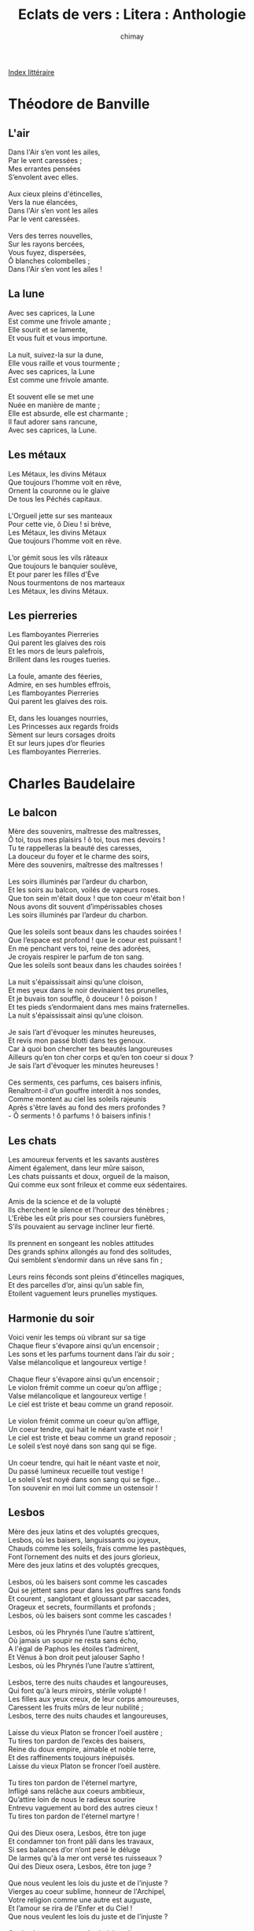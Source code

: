 
#+STARTUP: showall

#+TITLE: Eclats de vers : Litera : Anthologie
#+AUTHOR: chimay
#+EMAIL: or du val chez gé courriel commercial
#+LANGUAGE: fr
#+LINK_HOME: file:../index.html
#+LINK_UP: file:index.html
#+HTML_HEAD: <link rel="stylesheet" type="text/css" href="../style/defaut.css" />

#+OPTIONS: H:6
#+OPTIONS: toc:nil

#+TAGS: noexport(n)

[[file:index.org][Index littéraire]]

#+../include: "../../include/navigan-1.org"

#+TOC: headlines 2

* Théodore de Banville

** L'air

#+BEGIN_CENTER
#+BEGIN_VERSE
    Dans l'Air s’en vont les ailes,
    Par le vent caressées ;
    Mes errantes pensées
    S’envolent avec elles.

    Aux cieux pleins d'étincelles,
    Vers la nue élancées,
    Dans l'Air s’en vont les ailes
    Par le vent caressées.

    Vers des terres nouvelles,
    Sur les rayons bercées,
    Vous fuyez, dispersées,
    Ô blanches colombelles ;
    Dans l'Air s’en vont les ailes !
#+END_VERSE
#+END_CENTER

** La lune

#+BEGIN_CENTER
#+BEGIN_VERSE
    Avec ses caprices, la Lune
    Est comme une frivole amante ;
    Elle sourit et se lamente,
    Et vous fuit et vous importune.

    La nuit, suivez-la sur la dune,
    Elle vous raille et vous tourmente ;
    Avec ses caprices, la Lune
    Est comme une frivole amante.

    Et souvent elle se met une
    Nuée en manière de mante ;
    Elle est absurde, elle est charmante ;
    Il faut adorer sans rancune,
    Avec ses caprices, la Lune.
#+END_VERSE
#+END_CENTER

** Les métaux

#+BEGIN_CENTER
#+BEGIN_VERSE
    Les Métaux, les divins Métaux
    Que toujours l’homme voit en rêve,
    Ornent la couronne ou le glaive
    De tous les Péchés capitaux.

    L'Orgueil jette sur ses manteaux
    Pour cette vie, ô Dieu ! si brève,
    Les Métaux, les divins Métaux
    Que toujours l’homme voit en rêve.

    L’or gémit sous les vils râteaux
    Que toujours le banquier soulève,
    Et pour parer les filles d'Ève
    Nous tourmentons de nos marteaux
    Les Métaux, les divins Métaux.
#+END_VERSE
#+END_CENTER

** Les pierreries

#+BEGIN_CENTER
#+BEGIN_VERSE
    Les flamboyantes Pierreries
    Qui parent les glaives des rois
    Et les mors de leurs palefrois,
    Brillent dans les rouges tueries.

    La foule, amante des féeries,
    Admire, en ses humbles effrois,
    Les flamboyantes Pierreries
    Qui parent les glaives des rois.

    Et, dans les louanges nourries,
    Les Princesses aux regards froids
    Sèment sur leurs corsages droits
    Et sur leurs jupes d’or fleuries
    Les flamboyantes Pierreries.
#+END_VERSE
#+END_CENTER

* Charles Baudelaire

** Le balcon

#+BEGIN_CENTER
#+BEGIN_VERSE
    Mère des souvenirs, maîtresse des maîtresses,
    Ô toi, tous mes plaisirs ! ô toi, tous mes devoirs !
    Tu te rappelleras la beauté des caresses,
    La douceur du foyer et le charme des soirs,
    Mère des souvenirs, maîtresse des maîtresses !

    Les soirs illuminés par l’ardeur du charbon,
    Et les soirs au balcon, voilés de vapeurs roses.
    Que ton sein m'était doux ! que ton coeur m'était bon !
    Nous avons dit souvent d’impérissables choses
    Les soirs illuminés par l’ardeur du charbon.

    Que les soleils sont beaux dans les chaudes soirées !
    Que l’espace est profond ! que le coeur est puissant !
    En me penchant vers toi, reine des adorées,
    Je croyais respirer le parfum de ton sang.
    Que les soleils sont beaux dans les chaudes soirées !

    La nuit s'épaississait ainsi qu’une cloison,
    Et mes yeux dans le noir devinaient tes prunelles,
    Et je buvais ton souffle, ô douceur ! ô poison !
    Et tes pieds s’endormaient dans mes mains fraternelles.
    La nuit s'épaississait ainsi qu’une cloison.

    Je sais l’art d'évoquer les minutes heureuses,
    Et revis mon passé blotti dans tes genoux.
    Car à quoi bon chercher tes beautés langoureuses
    Ailleurs qu’en ton cher corps et qu’en ton coeur si doux ?
    Je sais l’art d'évoquer les minutes heureuses !

    Ces serments, ces parfums, ces baisers infinis,
    Renaîtront-il d’un gouffre interdit à nos sondes,
    Comme montent au ciel les soleils rajeunis
    Après s'être lavés au fond des mers profondes ?
    - Ô serments ! ô parfums ! ô baisers infinis !
#+END_VERSE
#+END_CENTER

** Les chats

#+BEGIN_CENTER
#+BEGIN_VERSE
    Les amoureux fervents et les savants austères
    Aiment également, dans leur mûre saison,
    Les chats puissants et doux, orgueil de la maison,
    Qui comme eux sont frileux et comme eux sédentaires.

    Amis de la science et de la volupté
    Ils cherchent le silence et l’horreur des ténèbres ;
    L'Erèbe les eût pris pour ses coursiers funèbres,
    S’ils pouvaient au servage incliner leur fierté.

    Ils prennent en songeant les nobles attitudes
    Des grands sphinx allongés au fond des solitudes,
    Qui semblent s’endormir dans un rêve sans fin ;

    Leurs reins féconds sont pleins d'étincelles magiques,
    Et des parcelles d’or, ainsi qu’un sable fin,
    Etoilent vaguement leurs prunelles mystiques.
#+END_VERSE
#+END_CENTER

** Harmonie du soir

#+BEGIN_CENTER
#+BEGIN_VERSE
    Voici venir les temps où vibrant sur sa tige
    Chaque fleur s'évapore ainsi qu’un encensoir ;
    Les sons et les parfums tournent dans l’air du soir ;
    Valse mélancolique et langoureux vertige !

    Chaque fleur s'évapore ainsi qu’un encensoir ;
    Le violon frémit comme un coeur qu’on afflige ;
    Valse mélancolique et langoureux vertige !
    Le ciel est triste et beau comme un grand reposoir.

    Le violon frémit comme un coeur qu’on afflige,
    Un coeur tendre, qui hait le néant vaste et noir !
    Le ciel est triste et beau comme un grand reposoir ;
    Le soleil s’est noyé dans son sang qui se fige.

    Un coeur tendre, qui hait le néant vaste et noir,
    Du passé lumineux recueille tout vestige !
    Le soleil s’est noyé dans son sang qui se fige...
    Ton souvenir en moi luit comme un ostensoir !
#+END_VERSE
#+END_CENTER

** Lesbos

#+BEGIN_CENTER
#+BEGIN_VERSE
    Mère des jeux latins et des voluptés grecques,
    Lesbos, où les baisers, languissants ou joyeux,
    Chauds comme les soleils, frais comme les pastèques,
    Font l’ornement des nuits et des jours glorieux,
    Mère des jeux latins et des voluptés grecques,

    Lesbos, où les baisers sont comme les cascades
    Qui se jettent sans peur dans les gouffres sans fonds
    Et courent , sanglotant et gloussant par saccades,
    Orageux et secrets, fourmillants et profonds ;
    Lesbos, où les baisers sont comme les cascades !

    Lesbos, où les Phrynés l’une l’autre s’attirent,
    Où jamais un soupir ne resta sans écho,
    A l'égal de Paphos les étoiles t’admirent,
    Et Vénus à bon droit peut jalouser Sapho !
    Lesbos, où les Phrynés l’une l’autre s’attirent,

    Lesbos, terre des nuits chaudes et langoureuses,
    Qui font qu'à leurs miroirs, stérile volupté !
    Les filles aux yeux creux, de leur corps amoureuses,
    Caressent les fruits mûrs de leur nubilité ;
    Lesbos, terre des nuits chaudes et langoureuses,

    Laisse du vieux Platon se froncer l’oeil austère ;
    Tu tires ton pardon de l’excès des baisers,
    Reine du doux empire, aimable et noble terre,
    Et des raffinements toujours inépuisés.
    Laisse du vieux Platon se froncer l’oeil austère.

    Tu tires ton pardon de l'éternel martyre,
    Infligé sans relâche aux coeurs ambitieux,
    Qu’attire loin de nous le radieux sourire
    Entrevu vaguement au bord des autres cieux !
    Tu tires ton pardon de l'éternel martyre !

    Qui des Dieux osera, Lesbos, être ton juge
    Et condamner ton front pâli dans les travaux,
    Si ses balances d’or n’ont pesé le déluge
    De larmes qu'à la mer ont versé tes ruisseaux ?
    Qui des Dieux osera, Lesbos, être ton juge ?

    Que nous veulent les lois du juste et de l’injuste ?
    Vierges au coeur sublime, honneur de l'Archipel,
    Votre religion comme une autre est auguste,
    Et l’amour se rira de l'Enfer et du Ciel !
    Que nous veulent les lois du juste et de l’injuste ?

    Car Lesbos entre tous m’a choisi sur la terre
    Pour chanter le secret de ses vierges en fleurs,
    Et je fus dès l’enfance admis au noir mystère
    Des rires effrénés mêlés aux sombres pleurs ;
    Car Lesbos entre tous m’a choisi sur la terre.

    Et depuis lors je veille au sommet de Leucate,
    Comme une sentinelle à l’oeil perçant et sûr,
    Qui guette nuit et jour brick, tartane ou frégate,
    Dont les formes au loin frissonnent dans l’azur ;
    Et depuis lors je veille au sommet de Leucate,

    Pour savoir si la mer est indulgente et bonne,
    Et parmi les sanglots dont le roc retentit
    Un soir ramènera vers Lesbos, qui pardonne,
    Le cadavre adoré de Sapho qui partit
    Pour savoir si la mer est indulgente et bonne !

    De la mâle Sapho, l’amante et le poète,
    Plus belle que Vénus par ses mornes pâleurs !
    - L’oeil d’azur est vaincu par l’oeil noir que tachète
    Le cercle ténébreux tracé par les douleurs
    De la mâle Sapho, l’amante et le poète !

    - Plus belle que Vénus se dressant sur le monde
    Et versant les trésors de sa sérénité
    Et le rayonnement de sa jeunesse blonde
    Sur le vieil Océan de sa fille enchanté ;
    Plus belle que Vénus se dressant sur le monde !

    - De Sapho qui mourut le jour de son blasphème,
    Quand, insultant le rite et le culte inventé,
    Elle fit son beau corps la pâture suprême
    D’un brutal dont l’orgueil punit l’impiété
    De celle qui mourut le jour de son blasphème.

    Et c’est depuis ce temps que Lesbos se lamente,
    Et, malgré les honneurs que lui rend l’univers,
    S’enivre chaque nuit du cri de la tourmente
    Que poussent vers les cieux ses rivages déserts.
    Et c’est depuis ce temps que Lesbos se lamente !
#+END_VERSE
#+END_CENTER

** Tristesses de la lune

#+BEGIN_CENTER
#+BEGIN_VERSE
    Ce soir, la lune rêve avec plus de paresse ;
    Ainsi qu’une beauté, sur de nombreux coussins,
    Qui d’une main distraite et légère caresse
    Avant de s’endormir le contour de ses seins,

    Sur le dos satiné des molles avalanches,
    Mourante, elle se livre aux longues pâmoisons,
    Et promène ses yeux sur les visions blanches
    Qui montent dans l’azur comme des floraisons.

    Quand parfois sur ce globe, en sa langueur oisive,
    Elle laisse filer une larme furtive,
    Un poète pieux, ennemi du sommeil,

    Dans le creux de sa main prend cette larme pâle,
    Aux reflets irisés comme un fragment d’opale,
    Et la met dans son coeur loin des yeux du soleil.
#+END_VERSE
#+END_CENTER

* Pierre Corneille

** A la Marquise

#+BEGIN_CENTER
#+BEGIN_VERSE
    Marquise, si mon visage
    A quelques traits un peu vieux,
    Souvenez-vous qu'à mon âge
    Vous ne vaudrez guère mieux.

    Le temps aux plus belles choses
    Se plaît à faire un affront,
    Et saura faner vos roses
    Comme il a ridé mon front.

    Le même cours des planètes
    Règle nos jours et nos nuits
    On m’a vu ce que vous êtes;
    Vous serez ce que je suis.

    Cependant j’ai quelques charmes
    Qui sont assez éclatants
    Pour n’avoir pas trop d’alarmes
    De ces ravages du temps.

    Vous en avez qu’on adore;
    Mais ceux que vous méprisez
    Pourraient bien durer encore
    Quand ceux-là seront usés.

    Ils pourront sauver la gloire
    Des yeux qui me semblent doux,
    Et dans mille ans faire croire
    Ce qu’il me plaira de vous.

    Chez cette race nouvelle,
    Où j’aurai quelque crédit,
    Vous ne passerez pour belle
    Qu’autant que je l’aurai dit.

    Pensez-y, belle marquise.
    Quoiqu’un grison fasse effroi,
    Il vaut bien qu’on le courtise
    Quand il est fait comme moi.
#+END_VERSE
#+END_CENTER

** Chanson

#+BEGIN_CENTER
#+BEGIN_VERSE
    Si je perds bien des maîtresses,
    J’en fais encor plus souvent,
    Et mes voeux et mes promesses
    Ne sont que feintes caresses,
    Et mes voeux et mes promesses
    Ne sont jamais que du vent.

    Quand je vois un beau visage,
    Soudain je me fais de feu,
    Mais longtemps lui faire hommage,
    Ce n’est pas bien mon usage,
    Mais longtemps lui faire hommage,
    Ce n’est pas bien là mon jeu.

    J’entre bien en complaisance
    Tant que dure une heure ou deux,
    Mais en perdant sa présence
    Adieu toute souvenance,
    Mais en perdant sa présence
    Adieu soudain tous mes feux (...)
#+END_VERSE
#+END_CENTER

* Marceline Desbordes-Valmore

** Fleur d'enfance

#+BEGIN_CENTER
#+BEGIN_VERSE
    L’haleine d’une fleur sauvage,
    En passant tout près de mon coeur,
    Vient de m’emporter au rivage,
    Où naguère aussi j'étais fleur :
    Comme au fond d’un prisme où tout change,
    Où tout se relève à mes yeux,
    Je vois un enfant aux yeux d’ange :
    C'était mon petit amoureux !

    Parfum de sa neuvième année,
    Je respire encor ton pouvoir ;
    Fleur à mon enfance donnée,
    Je t’aime ! comme son miroir.
    Nos jours ont séparé leur trame,
    Mais tu me rappelles ses yeux ;
    J’y regardais flotter mon âme :
    C'était mon petit amoureux !

    De blonds cheveux en auréole,
    Un regard tout voilé d’azur,
    Une brève et tendre parole,
    Voilà son portrait jeune et pur :
    Au seuil de ma pauvre chaumière
    Quand il se sauvait de ses jeux,
    Que ma petite âme était fière ;
    C'était mon petit amoureux !

    Cette ombre qui joue à ma rive
    Et se rapproche au moindre bruit,
    Me suit, comme un filet d’eau vive,
    A travers mon sentier détruit :
    Chaste, elle me laisse autour d’elle
    Enlacer un chant douloureux ;
    Hélas ! ma seule ombre fidèle,
    C’est vous ! mon petit amoureux !

    Femme ! à qui ses lèvres timides
    Ont dit ce qu’il semblait penser,
    Au temps où nos lèvres humides
    Se rencontraient sans se presser ;
    Vous ! qui fûtes son doux Messie,
    L’avez-vous rendu bien heureux ?
    Du coeur je vous en remercie :
    C'était mon petit amoureux !
#+END_VERSE
#+END_CENTER

** Hiver

#+BEGIN_CENTER
#+BEGIN_VERSE
    Non, ce n’est pas l'été, dans le jardin qui brille,
    Où tu t’aimes de vivre, où tu ris, coeur d’enfant !
    Où tu vas demander à quelque jeune fille,
    Son bouquet frais comme elle et que rien ne défend.

    Ce n’est pas aux feux blancs de l’aube qui t'éveille,
    Qui rouvre à ta pensée un lumineux chemin,
    Quand tu crois, aux parfums retrouvés de la veille,
    Saisir déjà l’objet qui t’a dit : " A demain ! "

    Non ! ce n’est pas le jour, sous le soleil d’où tombent
    Les roses, les senteurs, les splendides clartés,
    Les terrestres amours qui naissent et succombent,
    Que tu dois me rêver pleurante à tes côtés :

    C’est l’hiver, c’est le soir, près d’un feu dont la flamme
    Eclaire le passé dans le fond de ton âme.
    Au milieu du sommeil qui plane autour de toi,
    Une forme s'élève ; elle est pâle ; c’est moi ;

    C’est moi qui viens poser mon nom sur ta pensée,
    Sur ton coeur étonné de me revoir encor ;
    Triste, comme on est triste, a-t-on dit, dans la mort,
    A se voir poursuivi par quelque âme blessée,

    Vous chuchotant tout bas ce qu’elle a dû souffrir,
    Qui passe et dit : " C’est vous qui m’avez fait mourir ! "
#+END_VERSE
#+END_CENTER

** La jeune châtelaine

#+BEGIN_CENTER
#+BEGIN_VERSE
    « Je vous défends, châtelaine,
    De courir seule au grand bois. »
    M’y voici, tout hors d’haleine,
    Et pour la seconde fois.
    J’aurais manqué de courage
    Dans ce long sentier perdu ;
    Mais que j’en aime l’ombrage !
    Mon seigneur l’a défendu.

    « Je vous défends, belle mie.
    Ce rondeau vif et moqueur. »
    Je n'étais pas endormie
    Que je le savais par coeur.
    Depuis ce jour je le chante ;
    Pas un refrain n’est perdu :
    Dieu ! que ce rondeau m’enchante !
    Mon seigneur l’a défendu.

    « Je vous défends sur mon page
    De jamais lever les yeux. »
    Et voilà que son image
    Me suit, m’obsède en tous lieux.
    Je l’entends qui, par mégarde,
    Au bois s’est aussi perdu :
    D’où vient que je le regarde ?
    Mon seigneur l’a défendu.

    Mon seigneur défend encore
    Au pauvre enfant de parler ;
    Et sa voix douce et sonore
    Ne dit plus rien sans trembler.
    Qu’il doit souffrir de se taire !
    Pour causer quel temps perdu !
    Mais, mon page, comment faire ?
    Mon seigneur l’a défendu.
#+END_VERSE
#+END_CENTER

** La lune des fleurs

#+BEGIN_CENTER
#+BEGIN_VERSE
    Douce lune des fleurs, j’ai perdu ma couronne !
    Je ne sais quel orage a passé sur ces bords.
    Des chants de l’espérance il éteint les accords,
    Et dans la nuit qui m’environne,
    Douce lune des fleurs, j’ai perdu ma couronne.

    Jette-moi tes présents, lune mystérieuse,
    De mon front qui pâlit ranime les couleurs ;
    J’ai perdu ma couronne et j’ai trouvé des pleurs ;
    Loin de la foule curieuse,
    Jette-moi tes présents, lune mystérieuse.

    Entrouvre d’un rayon les noires violettes,
    Douces comme les yeux du séduisant amour.
    Tes humides baisers hâteront leur retour.
    Pour cacher mes larmes muettes,
    Entrouvre d’un rayon les noires violettes !
#+END_VERSE
#+END_CENTER

** La sincère

#+BEGIN_CENTER
#+BEGIN_VERSE
    Veux-tu l’acheter ?
    Mon coeur est à vendre.
    Veux-tu l’acheter,
    Sans nous disputer ?

    Dieu l’a fait d’aimant ;
    Tu le feras tendre ;
    Dieu l’a fait d’aimant
    Pour un seul amant !

    Moi, j’en fais le prix ;
    Veux-tu le connaître ?
    Moi, j’en fais le prix ;
    N’en sois pas surpris.

    As-tu tout le tien ?
    Donne ! et sois mon maître.
    As-tu tout le tien,
    Pour payer le mien ?

    S’il n’est plus à toi,
    Je n’ai qu’une envie ;
    S’il n’est plus à toi,
    Tout est dit pour moi.

    Le mien glissera,
    Fermé dans la vie ;
    Le mien glissera,
    Et Dieu seul l’aura !

    Car, pour nos amours,
    La vie est rapide ;
    Car, pour nos amours,
    Elle a peu de jours.

    L'âme doit courir
    Comme une eau limpide ;
    L'âme doit courir,
    Aimer ! et mourir.
#+END_VERSE
#+END_CENTER

** L'entrevue au ruisseau

#+BEGIN_CENTER
#+BEGIN_VERSE
    L’eau nous sépare, écoute bien :
    Si tu fais un pas, tu n’as rien.

    Voici ma plus belle ceinture,
    Elle embaume encor de mes fleurs.
    Prends les parfums et les couleurs,
    Prends tout... je m’en vais sans parure.

    L’eau nous sépare, écoute bien :
    Si tu fais un pas, tu n’as rien.

    Sais-tu pourquoi je viens moi-même
    Jeter mon ruban sur ton sein ?
    C’est que tu parlais d’un larcin,
    Et l’on veut donner quand on aime.

    L’eau nous sépare, écoute bien ;
    Si tu fais un pas, tu n’as rien.

    Adieu ! ta réponse est à craindre,
    Je n’ai pas le temps d'écouter ;
    Mais quand je n’ose m’arrêter,
    N’est-ce donc que toi qu’il faut plaindre ?

    Ce que j’ai dit, retiens-le bien :
    Pour aujourd’hui, je n’ai plus rien !
#+END_VERSE
#+END_CENTER

** Les séparés

#+BEGIN_CENTER
#+BEGIN_VERSE
    N'écris pas. Je suis triste, et je voudrais m'éteindre.
    Les beaux étés sans toi, c’est la nuit sans flambeau.
    J’ai refermé mes bras qui ne peuvent t’atteindre,
    Et frapper à mon coeur, c’est frapper au tombeau.
    N'écris pas !

    N'écris pas. N’apprenons qu'à mourir à nous-mêmes.
    Ne demande qu'à Dieu... qu'à toi, si je t’aimais !
    Au fond de ton absence écouter que tu m’aimes,
    C’est entendre le ciel sans y monter jamais.
    N'écris pas !

    N'écris pas. Je te crains ; j’ai peur de ma mémoire ;
    Elle a gardé ta voix qui m’appelle souvent.
    Ne montre pas l’eau vive à qui ne peut la boire.
    Une chère écriture est un portrait vivant.
    N'écris pas !

    N'écris pas ces doux mots que je n’ose plus lire :
    Il semble que ta voix les répand sur mon coeur ;
    Que je les vois brûler à travers ton sourire ;
    Il semble qu’un baiser les empreint sur mon coeur.
    N'écris pas !
#+END_VERSE
#+END_CENTER

** Ma chambre

#+BEGIN_CENTER
#+BEGIN_VERSE
    Ma demeure est haute,
    Donnant sur les cieux ;
    La lune en est l’hôte,
    Pâle et sérieux :
    En bas que l’on sonne,
    Qu’importe aujourd’hui
    Ce n’est plus personne,
    Quand ce n’est plus lui !

    Aux autres cachée,
    Je brode mes fleurs ;
    Sans être fâchée,
    Mon âme est en pleurs ;
    Le ciel bleu sans voiles ,
    Je le vois d’ici ;
    Je vois les étoiles
    Mais l’orage aussi !

    Vis-à-vis la mienne
    Une chaise attend :
    Elle fut la sienne,
    La nôtre un instant ;
    D’un ruban signée,
    Cette chaise est là,
    Toute résignée,
    Comme me voilà !
#+END_VERSE
#+END_CENTER

** Qu'en avez-vous fait ?

#+BEGIN_CENTER
#+BEGIN_VERSE
    Vous aviez mon coeur,
    Moi, j’avais le vôtre :
    Un coeur pour un coeur ;
    Bonheur pour bonheur !

    Le vôtre est rendu,
    Je n’en ai plus d’autre,
    Le vôtre est rendu,
    Le mien est perdu !

    La feuille et la fleur
    Et le fruit lui-même,
    La feuille et la fleur,
    L’encens, la couleur :

    Qu’en avez-vous fait,
    Mon maître suprême ?
    Qu’en avez-vous fait,
    De ce doux bienfait ?

    Comme un pauvre enfant
    Quitté par sa mère,
    Comme un pauvre enfant
    Que rien ne défend,

    Vous me laissez là,
    Dans ma vie amère ;
    Vous me laissez là,
    Et Dieu voit cela !

    Savez-vous qu’un jour
    L’homme est seul au monde ?
    Savez-vous qu’un jour
    Il revoit l’amour ?

    Vous appellerez,
    Sans qu’on vous réponde ;
    Vous appellerez,
    Et vous songerez !...

    Vous viendrez rêvant
    Sonner à ma porte;
    Ami comme avant,
    Vous viendrez rêvant.

    Et l’on vous dira :
    « Personne !... elle est morte. »
    On vous le dira ;
    Mais qui vous plaindra ?
#+END_VERSE
#+END_CENTER

** Simple histoire

#+BEGIN_CENTER
#+BEGIN_VERSE
    Tu m’as connue au temps des roses,
    Quand les colombes sont écloses ;
    Tes yeux alors pleins de soleil
    Ont brillé sur mon teint vermeil.
    Souriant à ma destinée,
    Par ta douce force entraînée,
    Je ne t’aimai pas à demi,
    Mon jeune ami, mon seul ami !

    À l'étonnement de nos âmes
    Tout jetait des fleurs et des flammes ;
    Une feuille, un bruit de roseaux
    Nous semblaient des hymnes d’oiseaux.
    Quand ce beau temps sur notre tête
    Sonnait à chaque heure une fête,
    Nous n'étions mortels qu'à demi,
    Mon jeune ami, mon seul ami !

    Puis, tu t’en allas vers ta mère,
    Et la vie eut une ombre amère ;
    Autour de mon sort languissant
    L'été même allait pâlissant.
    Les roses me paraient encore ;
    Mais déjà, pleurant l’autre aurore,
    Je n’aimai plus rien qu'à demi,
    Sans mon ami, mon seul ami !

    Un jour, l’invincible espérance
    Poussa ton vaisseau vers la France :
    Tu me ranimas sur ton coeur...
    Jeune, on ne meurt pas de bonheur !
    Mais la guerre appelait tes armes...
    Sous tant de baisers et de larmes
    Je ne t’ai revu qu'à demi,
    Mon jeune ami, mon seul ami !

    Plus tard, un enfant du village
    Accourut, tout pâle au visage,
    Disant : « Voulez-vous le revoir ?
    Demain, ce sera sans espoir.
    Déjà les prières sont faites,
    Venez vite, comme vous êtes... »
    Et je revins morte à demi,
    Mon pauvre ami, mon seul ami !
#+END_VERSE
#+END_CENTER

* Théophile Gautier

** Affinités secrètes

#+BEGIN_CENTER
#+BEGIN_VERSE
    Dans le fronton d’un temple antique,
    Deux blocs de marbre ont, trois mille ans,
    Sur le fond bleu du ciel attique
    Juxtaposé leurs rêves blancs ;

    Dans la même nacre figées,
    Larmes des flots pleurant Vénus,
    Deux perles au gouffre plongées
    Se sont dit des mots inconnus ;

    Au frais Généralife écloses,
    Sous le jet d’eau toujours en pleurs,
    Du temps de Boabdil, deux roses
    Ensemble ont fait jaser leurs fleurs ;

    Sur les coupoles de Venise
    Deux ramiers blancs aux pieds rosés,
    Au nid où l’amour s'éternise
    Un soir de mai se sont posés.

    Marbre, perle, rose, colombe,
    Tout se dissout, tout se détruit ;
    La perle fond, le marbre tombe,
    La fleur se fane et l’oiseau fuit.

    En se quittant, chaque parcelle
    S’en va dans le creuset profond
    Grossir la pâte universelle
    Faite des formes que Dieu fond.

    Par de lentes métamorphoses,
    Les marbres blancs en blanches chairs,
    Les fleurs roses en lèvres roses
    Se refont dans des corps divers.

    Les ramiers de nouveau roucoulent
    Au coeur de deux jeunes amants,
    Et les perles en dents se moulent
    Pour l'écrin des rires charmants.

    De là naissent ces sympathies
    Aux impérieuses douceurs,
    Par qui les âmes averties
    Partout se reconnaissent soeurs.

    Docile à l’appel d’un arome,
    D’un rayon ou d’une couleur,
    L’atome vole vers l’atome
    Comme l’abeille vers la fleur.

    L’on se souvient des rêveries
    Sur le fronton ou dans la mer,
    Des conversations fleuries
    Prés de la fontaine au flot clair,

    Des baisers et des frissons d’ailes
    Sur les dômes aux boules d’or,
    Et les molécules fidèles
    Se cherchent et s’aiment encor.

    L’amour oublié se réveille,
    Le passé vaguement renaît,
    La fleur sur la bouche vermeille
    Se respire et se reconnaît.

    Dans la nacre où le rire brille,
    La perle revoit sa blancheur ;
    Sur une peau de jeune fille,
    Le marbre ému sent sa fraîcheur.

    Le ramier trouve une voix douce,
    Echo de son gémissement,
    Toute résistance s'émousse,
    Et l’inconnu devient l’amant.

    Vous devant qui je brûle et tremble,
    Quel flot, quel fronton, quel rosier,
    Quel dôme nous connut ensemble,
    Perle ou marbre, fleur ou ramier ?
#+END_VERSE
#+END_CENTER

** À une robe rose

#+BEGIN_CENTER
#+BEGIN_VERSE
    Que tu me plais dans cette robe
    Qui te déshabille si bien,
    Faisant jaillir ta gorge en globe,
    Montrant tout nu ton bras païen !

    Frêle comme une aile d’abeille,
    Frais comme un coeur de rose-thé,
    Son tissu, caresse vermeille,
    Voltige autour de ta beauté.

    De l'épiderme sur la soie
    Glissent des frissons argentés,
    Et l'étoffe à la chair renvoie
    Ses éclairs roses reflétés.

    D’où te vient cette robe étrange
    Qui semble faite de ta chair,
    Trame vivante qui mélange
    Avec ta peau son rose clair ?

    Est-ce à la rougeur de l’aurore,
    A la coquille de Vénus,
    Au bouton de sein près d'éclore,
    Que sont pris ces tons inconnus ?

    Ou bien l'étoffe est-elle teinte
    Dans les roses de ta pudeur ?
    Non ; vingt fois modelée et peinte,
    Ta forme connaît sa splendeur.

    Jetant le voile qui te pèse,
    Réalité que l’art rêva,
    Comme la princesse Borghèse
    Tu poserais pour Canova.

    Et ces plis roses sont les lèvres
    De mes désirs inapaisés,
    Mettant au corps dont tu les sèvres
    Une tunique de baisers.
#+END_VERSE
#+END_CENTER

** La montre

#+BEGIN_CENTER
#+BEGIN_VERSE
    Deux fois je regarde ma montre,
    Et deux fois à mes yeux distraits
    L’aiguille au même endroit se montre ;
    Il est une heure... une heure après.

    La figure de la pendule
    En rit dans le salon voisin,
    Et le timbre d’argent module
    Deux coups vibrant comme un tocsin.

    Le cadran solaire me raille
    En m’indiquant, de son long doigt,
    Le chemin que sur la muraille
    A fait son ombre qui s’accroît.

    Le clocher avec ironie
    Dit le vrai chiffre et le beffroi,
    Reprenant la note finie,
    A l’air de se moquer de moi.

    Tiens ! la petite bête est morte.
    Je n’ai pas mis hier encor,
    Tant ma rêverie était forte,
    Au trou de rubis la clef d’or !

    Et je ne vois plus, dans sa boîte,
    Le fin ressort du balancier
    Aller, venir, à gauche, à droite,
    Ainsi qu’un papillon d’acier.

    C’est bien de moi ! Quand je chevauche
    L'Hippogriffe, au pays du Bleu,
    Mon corps sans âme se débauche,
    Et s’en va comme il plaît à Dieu !

    L'éternité poursuit son cercle
    Autour de ce cadran muet,
    Et le temps, l’oreille au couvercle,
    Cherche ce coeur qui remuait ;

    Ce coeur que l’enfant croit en vie,
    Et dont chaque pulsation
    Dans notre poitrine est suivie
    D’une égale vibration,

    Il ne bat plus, mais son grand frère
    Toujours palpite à mon côté.
    - Celui que rien ne peut distraire,
    Quand je dormais, l’a remonté !
#+END_VERSE
#+END_CENTER

** La source

#+BEGIN_CENTER
#+BEGIN_VERSE
    Tout près du lac filtre une source,
    Entre deux pierres, dans un coin ;
    Allègrement l’eau prend sa course
    Comme pour s’en aller bien loin.

    Elle murmure : Oh ! quelle joie !
    Sous la terre il faisait si noir !
    Maintenant ma rive verdoie,
    Le ciel se mire à mon miroir.

    Les myosotis aux fleurs bleues
    Me disent : Ne m’oubliez pas !
    Les libellules de leurs queues
    M'égratignent dans leurs ébats ;

    A ma coupe l’oiseau s’abreuve ;
    Qui sait ? - Après quelques détours
    Peut-être deviendrai-je un fleuve
    Baignant vallons, rochers et tours.

    Je broderai de mon écume
    Ponts de pierre, quais de granit,
    Emportant le steamer qui fume
    A l'Océan où tout finit.

    Ainsi la jeune source jase,
    Formant cent projets d’avenir ;
    Comme l’eau qui bout dans un vase,
    Son flot ne peut se contenir ;

    Mais le berceau touche à la tombe ;
    Le géant futur meurt petit ;
    Née à peine, la source tombe
    Dans le grand lac qui l’engloutit !
#+END_VERSE
#+END_CENTER

** Les yeux bleus de la montagne

#+BEGIN_CENTER
#+BEGIN_VERSE
    On trouve dans les monts des lacs de quelques toises,
    Purs comme des cristaux, bleus comme des turquoises,
    Joyaux tombés du doigt de l’ange Ithuriel,
    Où le chamois craintif, lorsqu’il vient pour y boire,
    S’imagine, trompé par l’optique illusoire,
    Laper l’azur du ciel.

    Ces limpides bassins, quand le jour s’y reflète,
    Ont comme la prunelle une humide paillette ;
    Et ce sont les yeux bleus, au regard calme et doux,
    Par lesquels la montagne en extase contemple,
    Forgeant quelque soleil dans le fond de son temple,
    Dieu, l’ouvrier jaloux !
#+END_VERSE
#+END_CENTER

** Premier sourire du printemps

#+BEGIN_CENTER
#+BEGIN_VERSE
    Tandis qu'à leurs oeuvres perverses
    Les hommes courent haletants,
    Mars qui rit, malgré les averses,
    Prépare en secret le printemps.

    Pour les petites pâquerettes,
    Sournoisement lorsque tout dort,
    Il repasse des collerettes
    Et cisèle des boutons d’or.

    Dans le verger et dans la vigne,
    Il s’en va, furtif perruquier,
    Avec une houppe de cygne,
    Poudrer à frimas l’amandier.

    La nature au lit se repose ;
    Lui descend au jardin désert,
    Et lace les boutons de rose
    Dans leur corset de velours vert.

    Tout en composant des solfèges,
    Qu’aux merles il siffle à mi-voix,
    Il sème aux prés les perce-neiges
    Et les violettes aux bois.

    Sur le cresson de la fontaine
    Où le cerf boit, l’oreille au guet,
    De sa main cachée il égrène
    Les grelots d’argent du muguet.

    Sous l’herbe, pour que tu la cueilles,
    Il met la fraise au teint vermeil,
    Et te tresse un chapeau de feuilles
    Pour te garantir du soleil.

    Puis, lorsque sa besogne est faite,
    Et que son règne va finir,
    Au seuil d’avril tournant la tête,
    Il dit : « Printemps, tu peux venir ! »
#+END_VERSE
#+END_CENTER

* José-Maria de Heredia

** Bretagne

#+BEGIN_CENTER
#+BEGIN_VERSE
    Pour que le sang joyeux dompte l'esprit morose,
    Il faut, tout parfumé du sel des goëmons,
    Que le souffle atlantique emplisse tes poumons ;
    Arvor t'offre ses caps que la mer blanche arrose.

    L'ajonc fleurit et la bruyère est déjà rose.
    La terre des vieux clans, des nains et des démons,
    Ami, te garde encor, sur le granit des monts,
    L'homme immobile auprès de l'immuable chose.

    Viens. Partout tu verras, par les landes d'Arèz,
    Monter vers le ciel morne, infrangible cyprès,
    Le menhir sous lequel gît la cendre du Brave ;

    Et l'Océan, qui roule en un lit d'algues d'or
    Is la voluptueuse et la grande Occismor,
    Bercera ton cour triste à son murmure grave.
#+END_VERSE
#+END_CENTER

** La naissance d'Aphrodité

#+BEGIN_CENTER
#+BEGIN_VERSE
    Avant tout, le Chaos enveloppait les mondes
    Où roulaient sans mesure et l'Espace et le Temps ;
    Puis Gaia, favorable à ses fils les Titans,
    Leur prêta son grand sein aux mamelles fécondes.

    Ils tombèrent. Le Styx les couvrit de ses ondes.
    Et jamais, sous l'éther foudroyé, le Printemps
    N'avait fait resplendir les soleils éclatants,
    Ni l'Eté généreux mûri les moissons blondes.

    Farouches, ignorants des rires et des jeux,
    Les Immortels siégeaient sur l'Olympe neigeux.
    Mais le ciel fit pleuvoir la virile rosée ;

    L'Océan s'entr'ouvrit, et dans sa nudité
    Radieuse, émergeant de l'écume embrasée,
    Dans le sang d'Ouranos fleurit Aphrodité.
#+END_VERSE
#+END_CENTER

** La sieste

#+BEGIN_CENTER
#+BEGIN_VERSE
    Pas un seul bruit d'insecte ou d'abeille en maraude,
    Tout dort sous les grands bois accablés de soleil
    Où le feuillage épais tamise un jour pareil
    Au velours sombre et doux des mousses d'émeraude.

    Criblant le dôme obscur, Midi splendide y rôde
    Et, sur mes cils mi-clos alanguis de sommeil,
    De mille éclairs furtifs forme un réseau vermeil
    Qui s'allonge et se croise à travers l'ombre chaude.

    Vers la gaze de feu que trament les rayons,
    Vole le frêle essaim des riches papillons
    Qu'enivrent la lumière et le parfum des sèves ;

    Alors mes doigts tremblants saisissent chaque fil,
    Et dans les mailles d'or de ce filet subtil,
    Chasseur harmonieux, j'emprisonne mes rêves.
#+END_VERSE
#+END_CENTER

** Le récif de corail

#+BEGIN_CENTER
#+BEGIN_VERSE
    Le soleil sous la mer, mystérieuse aurore,
    Éclaire la forêt des coraux abyssins
    Qui mêle, aux profondeurs de ses tièdes bassins,
    La bête épanouie et la vivante flore.

    Et tout ce que le sel ou l'iode colore,
    Mousse, algue chevelue, anémones, oursins,
    Couvre de pourpre sombre, en somptueux dessins,
    Le fond vermiculé du pâle madrépore.

    De sa splendide écaille éteignant les émaux,
    Un grand poisson navigue à travers les rameaux ;
    Dans l'ombre transparente indolemment il rôde ;

    Et, brusquement, d'un coup de sa nageoire en feu
    Il fait, par le cristal morne, immobile et bleu,
    Courir un frisson d'or, de nacre et d'émeraude.
#+END_VERSE
#+END_CENTER

** Un peintre

#+BEGIN_CENTER
#+BEGIN_VERSE
    Il a compris la race antique aux yeux pensifs
    Qui foule le sol dur de la terre bretonne,
    La lande rase, rose et grise et monotone
    Où croulent les manoirs sous le lierre et les ifs.

    Des hauts talus plantés de hêtres convulsifs,
    Il a vu, par les soirs tempétueux d'automne,
    Sombrer le soleil rouge en la mer qui moutonne ;
    Sa lèvre s'est salée à l'embrun des récifs.

    Il a peint l'Océan splendide, immense et triste,
    Où le nuage laisse un reflet d'améthyste,
    L'émeraude écumante et le calme saphir ;

    Et fixant l'eau, l'air, l'ombre et l'heure insaisissables,
    Sur une toile étroite il a fait réfléchir
    Le ciel occidental dans le miroir des sables.
#+END_VERSE
#+END_CENTER

* Victor Hugo

** À celle qui est voilée

#+BEGIN_CENTER
#+BEGIN_VERSE
    Tu me parles du fond d’un rêve
    Comme une âme parle aux vivants.
    Comme l'écume de la grève,
    Ta robe flotte dans les vents.

    Je suis l’algue des flots sans nombre,
    Le captif du destin vainqueur ;
    Je suis celui que toute l’ombre
    Couvre sans éteindre son coeur.

    Mon esprit ressemble à cette île,
    Et mon sort à cet océan ;
    Et je suis l’habitant tranquille
    De la foudre et de l’ouragan.

    Je suis le proscrit qui se voile,
    Qui songe, et chante, loin du bruit,
    Avec la chouette et l'étoile,
    La sombre chanson de la nuit.

    Toi, n’es-tu pas, comme moi-même,
    Flambeau dans ce monde âpre et vil,
    Ame, c’est-à-dire problème,
    Et femme, c’est-à-dire exil ?

    Sors du nuage, ombre charmante.
    O fantôme, laisse-toi voir !
    Sois un phare dans ma tourmente,
    Sois un regard dans mon ciel noir !

    Cherche-moi parmi les mouettes !
    Dresse un rayon sur mon récif,
    Et, dans mes profondeurs muettes,
    La blancheur de l’ange pensif !

    Sois l’aile qui passe et se mêle
    Aux grandes vagues en courroux.
    Oh, viens ! tu dois être bien belle,
    Car ton chant lointain est bien doux ;

    Car la nuit engendre l’aurore ;
    C’est peut-être une loi des cieux
    Que mon noir destin fasse éclore
    Ton sourire mystérieux !

    Dans ce ténébreux monde où j’erre,
    Nous devons nous apercevoir,
    Toi, toute faite de lumière,
    Moi, tout composé de devoir !

    Tu me dis de loin que tu m’aimes,
    Et que, la nuit, à l’horizon,
    Tu viens voir sur les grèves blêmes
    Le spectre blanc de ma maison.

    Là, méditant sous le grand dôme,
    Près du flot sans trêve agité,
    Surprise de trouver l’atome
    Ressemblant à l’immensité,

    Tu compares, sans me connaître,
    L’onde à l’homme, l’ombre au banni,
    Ma lampe étoilant ma fenêtre
    A l’astre étoilant l’infini !

    Parfois, comme au fond d’une tombe,
    Je te sens sur mon front fatal,
    Bouche de l'Inconnu d’où tombe
    Le pur baiser de l'Idéal.

    A ton souffle, vers Dieu poussées,
    Je sens en moi, douce frayeur,
    Frissonner toutes mes pensées,
    Feuilles de l’arbre intérieur.

    Mais tu ne veux pas qu’on te voie ;
    Tu viens et tu fuis tour à tour ;
    Tu ne veux pas te nommer joie,
    Ayant dit : Je m’appelle amour.

    Oh ! fais un pas de plus ! Viens, entre,
    Si nul devoir ne le défend ;
    Viens voir mon âme dans son antre,
    L’esprit lion, le coeur enfant ;

    Viens voir le désert où j’habite
    Seul sous mon plafond effrayant ;
    Sois l’ange chez le cénobite,
    Sois la clarté chez le voyant.

    Change en perles dans mes décombres
    Toutes mes gouttes de sueur !
    Viens poser sur mes oeuvres sombres
    Ton doigt d’où sort une lueur !

    Du bord des sinistres ravines
    Du rêve et de la vision,
    J’entrevois les choses divines... -
    Complète l’apparition !

    Viens voir le songeur qui s’enflamme
    A mesure qu’il se détruit,
    Et, de jour en jour, dans son âme
    A plus de mort et moins de nuit !

    Viens ! viens dans ma brume hagarde,
    Où naît la foi, d’où l’esprit sort,
    Où confusément je regarde
    Les formes obscures du sort.

    Tout s'éclaire aux lueurs funèbres ;
    Dieu, pour le penseur attristé,
    Ouvre toujours dans les ténèbres
    De brusques gouffres de clarté.

    Avant d'être sur cette terre,
    Je sens que jadis j’ai plané ;
    J'étais l’archange solitaire,
    Et mon malheur, c’est d'être né.

    Sur mon âme, qui fut colombe,
    Viens, toi qui des cieux as le sceau.
    Quelquefois une plume tombe
    Sur le cadavre d’un oiseau.

    Oui, mon malheur irréparable,
    C’est de pendre aux deux éléments,
    C’est d’avoir en moi, misérable,
    De la fange et des firmaments !

    Hélas ! hélas ! c’est d'être un homme ;
    C’est de songer que j'étais beau,
    D’ignorer comment je me nomme,
    D'être un ciel et d'être un tombeau !

    C’est d'être un forçat qui promène
    Son vil labeur sous le ciel bleu ;
    C’est de porter la hotte humaine
    Où j’avais vos ailes, mon Dieu !

    C’est de traîner de la matière ;
    C’est d'être plein, moi, fils du jour,
    De la terre du cimetière,
    Même quand je m'écrie : Amour !
#+END_VERSE
#+END_CENTER

** Demain, dès l'aube...

#+BEGIN_CENTER
#+BEGIN_VERSE
    Demain, dès l’aube, à l’heure où blanchit la campagne,
    Je partirai. Vois-tu, je sais que tu m’attends.
    J’irai par la forêt, j’irai par la montagne.
    Je ne puis demeurer loin de toi plus longtemps.

    Je marcherai les yeux fixés sur mes pensées,
    Sans rien voir au dehors, sans entendre aucun bruit,
    Seul, inconnu, le dos courbé, les mains croisées,
    Triste, et le jour pour moi sera comme la nuit.

    Je ne regarderai ni l’or du soir qui tombe,
    Ni les voiles au loin descendant vers Harfleur,
    Et quand j’arriverai, je mettrai sur ta tombe
    Un bouquet de houx vert et de bruyère en fleur.
#+END_VERSE
#+END_CENTER

** Hier au soir

#+BEGIN_CENTER
#+BEGIN_VERSE
    Hier, le vent du soir, dont le souffle caresse,
    Nous apportait l’odeur des fleurs qui s’ouvrent tard ;
    La nuit tombait ; l’oiseau dormait dans l’ombre épaisse.
    Le printemps embaumait, moins que votre jeunesse ;
    Les astres rayonnaient, moins que votre regard.

    Moi, je parlais tout bas. C’est l’heure solennelle
    Où l'âme aime à chanter son hymne le plus doux.
    Voyant la nuit si pure et vous voyant si belle,
    J’ai dit aux astres d’or : Versez le ciel sur elle !
    Et j’ai dit à vos yeux : Versez l’amour sur nous !
#+END_VERSE
#+END_CENTER

** J'ai cueilli cette fleur pour toi sur la colline.

#+BEGIN_CENTER
#+BEGIN_VERSE
    J’ai cueilli cette fleur pour toi sur la colline.
    Dans l'âpre escarpement qui sur le flot s’incline,
    Que l’aigle connaît seul et seul peut approcher,
    Paisible, elle croissait aux fentes du rocher.
    L’ombre baignait les flancs du morne promontoire ;
    Je voyais, comme on dresse au lieu d’une victoire
    Un grand arc de triomphe éclatant et vermeil,
    À l’endroit où s'était englouti le soleil,
    La sombre nuit bâtir un porche de nuées.
    Des voiles s’enfuyaient, au loin diminuées ;
    Quelques toits, s'éclairant au fond d’un entonnoir,
    Semblaient craindre de luire et de se laisser voir.
    J’ai cueilli cette fleur pour toi, ma bien-aimée.
    Elle est pâle, et n’a pas de corolle embaumée,
    Sa racine n’a pris sur la crête des monts
    Que l’amère senteur des glauques goémons ;
    Moi, j’ai dit: Pauvre fleur, du haut de cette cime,
    Tu devais t’en aller dans cet immense abîme
    Où l’algue et le nuage et les voiles s’en vont.
    Va mourir sur un coeur, abîme plus profond.
    Fane-toi sur ce sein en qui palpite un monde.
    Le ciel, qui te créa pour t’effeuiller dans l’onde,
    Te fit pour l’océan, je te donne à l’amour. -
    Le vent mêlait les flots; il ne restait du jour
    Qu’une vague lueur, lentement effacée.
    Oh! comme j'étais triste au fond de ma pensée
    Tandis que je songeais, et que le gouffre noir
    M’entrait dans l'âme avec tous les frissons du soir !
#+END_VERSE
#+END_CENTER

** Jeune fille, l'amour, c'est d'abord un miroir

#+BEGIN_CENTER
#+BEGIN_VERSE
    Jeune fille, l’amour, c’est d’abord un miroir
    Où la femme coquette et belle aime à se voir,
    Et, gaie ou rêveuse, se penche ;
    Puis, comme la vertu, quand il a votre coeur,
    Il en chasse le mal et le vice moqueur,
    Et vous fait l'âme pure et blanche ;

    Puis on descend un peu, le pied vous glisse... - Alors
    C’est un abîme ! en vain la main s’attache aux bords,
    On s’en va dans l’eau qui tournoie ! -
    L’amour est charmant, pur, et mortel. N’y crois pas !
    Tel l’enfant, par un fleuve attiré pas à pas,
    S’y mire, s’y lave et s’y noie.
#+END_VERSE
#+END_CENTER

** La source

#+BEGIN_CENTER
#+BEGIN_VERSE
    La source tombait du rocher
    Goutte à goutte à la mer affreuse.
    L’océan, fatal au nocher,
    Lui dit : - Que me veux-tu, pleureuse ?

    Je suis la tempête et l’effroi ;
    Je finis où le ciel commence.
    Est-ce que j’ai besoin de toi,
    Petite, moi qui suis l’immense ? -

    La source dit au gouffre amer :
    - je te donne, sans bruit ni gloire,
    Ce qui te manque, ô vaste mer !
    Une goutte d’eau qu’on peut boire.
#+END_VERSE
#+END_CENTER

** Ô mes lettres d'amour, de vertu, de jeunesse

#+BEGIN_CENTER
#+BEGIN_VERSE
    Ô mes lettres d’amour, de vertu, de jeunesse,
    C’est donc vous ! Je m’enivre encore à votre ivresse ;
    Je vous lis à genoux.
    Souffrez que pour un jour je reprenne votre âge !
    Laissez-moi me cacher, moi, l’heureux et le sage,
    Pour pleurer avec vous !

    J’avais donc dix-huit ans ! j'étais donc plein de songes !
    L’espérance en chantant me berçait de mensonges.
    Un astre m’avait lui !
    J'étais un dieu pour toi qu’en mon coeur seul je nomme !
    J'étais donc cet enfant, hélas! devant qui l’homme
    Rougit presque aujourd’hui !

    Ô temps de rêverie, et de force, et de grâce !
    Attendre tous les soirs une robe qui passe !
    Baiser un gant jeté !
    Vouloir tout de la vie, amour, puissance et gloire !
    Etre pur, être fier, être sublime et croire
    A toute pureté !

    A présent j’ai senti, j’ai vu, je sais. - Qu’importe ?
    Si moins d’illusions viennent ouvrir ma porte
    Qui gémit en tournant !
    Oh ! que cet âge ardent, qui me semblait si sombre,
    A côté du bonheur qui m’abrite à son ombre,
    Rayonne maintenant !

    Que vous ai-je donc fait, ô mes jeunes années !
    Pour m’avoir fui si vite et vous être éloignées
    Me croyant satisfait ?
    Hélas ! pour revenir m’apparaître si belles,
    Quand vous ne pouvez plus me prendre sur vos ailes,
    Que vous ai-je donc fait ?

    Oh ! quand ce doux passé, quand cet âge sans tache,
    Avec sa robe blanche où notre amour s’attache,
    Revient dans nos chemins,
    On s’y suspend, et puis que de larmes amères
    Sur les lambeaux flétris de vos jeunes chimères
    Qui vous restent aux mains !

    Oublions ! oublions ! Quand la jeunesse est morte,
    Laissons-nous emporter par le vent qui l’emporte
    A l’horizon obscur,
    Rien ne reste de nous ; notre oeuvre est un problème.
    L’homme, fantôme errant, passe sans laisser même
    Son ombre sur le mur !
#+END_VERSE
#+END_CENTER

** Puisque j'ai mis ma lèvre à ta coupe encor pleine

#+BEGIN_CENTER
#+BEGIN_VERSE
    Puisque j’ai mis ma lèvre à ta coupe encor pleine ;
    Puisque j’ai dans tes mains posé mon front pâli ;
    Puisque j’ai respiré parfois la douce haleine
    De ton âme, parfum dans l’ombre enseveli ;

    Puisqu’il me fut donné de t’entendre me dire
    Les mots où se répand le coeur mystérieux ;
    Puisque j’ai vu pleurer, puisque j’ai vu sourire
    Ta bouche sur ma bouche et tes yeux sur mes yeux ;

    Puisque j’ai vu briller sur ma tête ravie
    Un rayon de ton astre, hélas ! voilé toujours ;
    Puisque j’ai vu tomber dans l’onde de ma vie
    Une feuille de rose arrachée à tes jours ;

    Je puis maintenant dire aux rapides années :
    - Passez ! passez toujours ! je n’ai plus à vieillir !
    Allez-vous-en avec vos fleurs toutes fanées ;
    J’ai dans l'âme une fleur que nul ne peut cueillir !

    Votre aile en le heurtant ne fera rien répandre
    Du vase où je m’abreuve et que j’ai bien rempli.
    Mon âme a plus de feu que vous n’avez de cendre !
    Mon coeur a plus d’amour que vous n’avez d’oubli !
#+END_VERSE
#+END_CENTER

** Soleils couchants

#+BEGIN_CENTER
#+BEGIN_VERSE
    J’aime les soirs sereins et beaux, j’aime les soirs,
    Soit qu’ils dorent le front des antiques manoirs
    Ensevelis dans les feuillages ;
    Soit que la brume au loin s’allonge en bancs de feu ;
    Soit que mille rayons brisent dans un ciel bleu
    A des archipels de nuages.

    Oh ! regardez le ciel ! cent nuages mouvants,
    Amoncelés là-haut sous le souffle des vents,
    Groupent leurs formes inconnues ;
    Sous leurs flots par moments flamboie un pâle éclair.
    Comme si tout à coup quelque géant de l’air
    Tirait son glaive dans les nues.

    Le soleil, à travers leurs ombres, brille encor ;
    Tantôt fait, à l'égal des larges dômes d’or,
    Luire le toit d’une chaumière ;
    Ou dispute aux brouillards les vagues horizons ;
    Ou découpe, en tombant sur les sombres gazons,
    Comme de grands lacs de lumière.

    Puis voilà qu’on croit voir, dans le ciel balayé,
    Pendre un grand crocodile au dos large et rayé,
    Aux trois rangs de dents acérées ;
    Sous son ventre plombé glisse un rayon du soir ;
    Cent nuages ardents luisent sous son flanc noir
    Comme des écailles dorées.

    Puis se dresse un palais. Puis l’air tremble, et tout fuit.
    L'édifice effrayant des nuages détruit
    S'écroule en ruines pressées ;
    Il jonche au loin le ciel, et ses cônes vermeils
    Pendent, la pointe en bas, sur nos têtes, pareils
    A des montagnes renversées.

    Ces nuages de plomb, d’or, de cuivre, de fer,
    Où l’ouragan, la trombe, et la foudre, et l’enfer
    Dorment avec de sourds murmures,
    C’est Dieu qui les suspend en foule aux cieux profonds,
    Comme un guerrier qui pend aux poutres des plafonds
    Ses retentissantes armures.

    Tout s’en va ! Le soleil, d’en haut précipité,
    Comme un globe d’airain qui, rouge, est rejeté
    Dans les fournaises remuées,
    En tombant sur leurs flots que son choc désunit
    Fait en flocons de feu jaillir jusqu’au zénith
    L’ardente écume des nuées.

    Oh ! contemplez le ciel ! et dès qu’a fui le jour,
    En tout temps, en tout lieu, d’un ineffable amour,
    Regardez à travers ses voiles ;
    Un mystère est au fond de leur grave beauté,
    L’hiver, quand ils sont noirs comme un linceul, l'été,
    Quand la nuit les brode d'étoiles.
#+END_VERSE
#+END_CENTER

** Une nuit qu'on entendait la mer sans la voir

#+BEGIN_CENTER
#+BEGIN_VERSE
    Quels sont ces bruits sourds ?
    Ecoutez vers l’onde
    Cette voix profonde
    Qui pleure toujours
    Et qui toujours gronde,
    Quoiqu’un son plus clair
    Parfois l’interrompe... -
    Le vent de la mer
    Souffle dans sa trompe.

    Comme il pleut ce soir !
    N’est-ce pas, mon hôte ?
    Là-bas, à la côte,
    Le ciel est bien noir,
    La mer est bien haute !
    On dirait l’hiver ;
    Parfois on s’y trompe... -
    Le vent de la mer
    Souffle dans sa trompe.

    Oh ! marins perdus !
    Au loin, dans cette ombre
    Sur la nef qui sombre,
    Que de bras tendus
    Vers la terre sombre !
    Pas d’ancre de fer
    Que le flot ne rompe. -
    Le vent de la mer
    Souffle dans sa trompe.

    Nochers imprudents !
    Le vent dans la voile
    Déchire la toile
    Comme avec les dents !
    Là-haut pas d'étoile !
    L’un lutte avec l’air,
    L’autre est à la pompe. -
    Le vent de la mer
    Souffle dans sa trompe.

    C’est toi, c’est ton feu
    Que le nocher rêve,
    Quand le flot s'élève,
    Chandelier que Dieu
    Pose sur la grève,
    Phare au rouge éclair
    Que la brume estompe ! -
    Le vent de la mer
    Souffle dans sa trompe.
#+END_VERSE
#+END_CENTER

* Charles-Marie Leconte de Lisle

** Aux modernes

#+BEGIN_CENTER
#+BEGIN_VERSE
    Vous vivez lâchement, sans rêve, sans dessein,
    Plus vieux, plus décrépits que la terre inféconde,
    Châtrés dès le berceau par le siècle assassin
    De toute passion vigoureuse et profonde.

    Votre cervelle est vide autant que votre sein,
    Et vous avez souillé ce misérable monde
    D’un sang si corrompu, d’un souffle si malsain,
    Que la mort germe seule en cette boue immonde.

    Hommes, tueurs de Dieux, les temps ne sont pas loin
    Où, sur un grand tas d’or vautrés dans quelque coin,
    Ayant rongé le sol nourricier jusqu’aux roches,

    Ne sachant faire rien ni des jours ni des nuits,
    Noyés dans le néant des suprêmes ennuis,
    Vous mourrez bêtement en emplissant vos poches.
#+END_VERSE
#+END_CENTER

** La dernière vision

#+BEGIN_CENTER
#+BEGIN_VERSE
    Un long silence pend de l’immobile nue.
    La neige, bossuant ses plis amoncelés,
    Linceul rigide, étreint les océans gelés.
    La face de la terre est absolument nue.

    Point de villes, dont l'âge a rompu les étais,
    Qui s’effondrent par blocs confus que mord le lierre.
    Des lieux où tournoyait l’active fourmilière
    Pas un débris qui parle et qui dise : J'étais !

    Ni sonnantes forêts, ni mers des vents battues.
    Vraiment, la race humaine et tous les animaux
    Du sinistre anathème ont épuisé les maux.
    Les temps sont accomplis : les choses se sont tues.

    Comme, du faîte plat d’un grand sépulcre ancien,
    La lampe dont blêmit la lueur vagabonde,
    Plein d’ennui, palpitant sur le désert du monde,
    Le soleil qui se meurt regarde et ne voit rien.

    Un monstre insatiable a dévoré la vie.
    Astres resplendissants des cieux, soyez témoins !
    C’est à vous de frémir, car ici-bas, du moins,
    L’affreux spectre, la goule horrible est assouvie.

    Vertu, douleur, pensée, espérance, remords,
    Amour qui traversais l’univers d’un coup d’aile,
    Qu'êtes-vous devenus ? L'âme, qu’a-t-on fait d’elle ?
    Qu’a-t-on fait de l’esprit silencieux des morts ?

    Tout ! tout a disparu, sans échos et sans traces,
    Avec le souvenir du monde jeune et beau.
    Les siècles ont scellé dans le même tombeau
    L’illusion divine et la rumeur des races.

    Ô soleil ! vieil ami des antiques chanteurs,
    Père des bois, des blés, des fleurs et des rosées,
    Éteins donc brusquement tes flammes épuisées,
    Comme un feu de berger perdu sur les hauteurs.

    Que tardes-tu ? La terre est desséchée et morte :
    Fais comme elle, va, meurs ! Pourquoi survivre encor ?
    Les globes détachés de ta ceinture d’or
    Volent, poussière éparse, au vent qui les emporte.

    Et, d’heure en heure aussi, vous vous engloutirez,
    Ô tourbillonnements d'étoiles éperdues,
    Dans l’incommensurable effroi des étendues,
    Dans les gouffres muets et noirs des cieux sacrés !

    Et ce sera la Nuit aveugle, la grande Ombre
    Informe, dans son vide et sa stérilité,
    L’abîme pacifique où gît la vanité
    De ce qui fut le temps et l’espace et le nombre.
#+END_VERSE
#+END_CENTER

** Le dernier souvenir

#+BEGIN_CENTER
#+BEGIN_VERSE
    J’ai vécu, je suis mort. - Les yeux ouverts, je coule
    Dans l’incommensurable abîme, sans rien voir,
    Lent comme une agonie et lourd comme une foule.

    Inerte, blême, au fond d’un lugubre entonnoir
    Je descends d’heure en heure et d’année en année,
    À travers le Muet, l'Immobile, le Noir.

    Je songe, et ne sens plus. L'épreuve est terminée.
    Qu’est-ce donc que la vie ? Étais-je jeune ou vieux ?
    Soleil ! Amour ! - Rien, rien. Va, chair abandonnée !

    Tournoie, enfonce, va ! Le vide est dans tes yeux,
    Et l’oubli s'épaissit et t’absorbe à mesure.
    Si je rêvais ! Non, non, je suis bien mort. Tant mieux.

    Mais ce spectre, ce cri, cette horrible blessure ?
    Cela dut m’arriver en des temps très anciens.
    Ô nuit ! Nuit du néant, prends-moi ! - La chose est sûre :

    Quelqu’un m’a dévoré le coeur. Je me souviens.
#+END_VERSE
#+END_CENTER

** Les clairs de lune - I

#+BEGIN_CENTER
#+BEGIN_VERSE
    C’est un monde difforme, abrupt, lourd et livide,
    Le spectre monstrueux d’un univers détruit
    Jeté comme une épave à l'Océan du vide,
    Enfer pétrifié, sans flammes et sans bruit,
    Flottant et tournoyant dans l’impassible nuit.
    Autrefois, revêtu de sa grâce première,
    Globe heureux d’où montait la rumeur des vivants,
    Jeune, il a fait ailleurs sa route de lumière,
    Avec ses eaux, ses bleus sommets, ses bois mouvants,
    Sa robe de vapeurs mollement dénouées,
    Ses millions d’oiseaux chantant par les nuées,
    Dans la pourpre du ciel et sur l’aile des vents.
    Loin des tièdes soleils, loin des nocturnes gloires,
    À travers l'étendue il roule maintenant ;
    Et voici qu’une mer d’ombre, par gerbes noires,
    Contre les bords rongés du hideux continent
    S'écrase, furieuse, et troue en bouillonnant
    Le blême escarpement des rugueux promontoires.
    Jusqu’au faîte des pics elle jaillit d’un bond,
    Et, sur leurs escaliers versant ses cataractes,
    Écume et rejaillit, hors des gouffres sans fond,
    Dans l’espace aspergé de ténèbres compactes.
    Et de ces blocs disjoints, de ces lugubres flots,
    De cet écroulement horrible, morne, immense,
    On n’entend rien sortir, ni clameurs ni sanglots
    Le sinistre univers se dissout en silence.
    Mais la Terre, plus bas, qui rêve et veille encor
    Sous le pétillement des solitudes bleues,
    Regarde en souriant, à des milliers de lieues,
    La lune, dans l’air pur, tendre son grand arc d’or.
#+END_VERSE
#+END_CENTER

** Midi

#+BEGIN_CENTER
#+BEGIN_VERSE
    Midi, Roi des étés, épandu sur la plaine,
    Tombe en nappes d’argent des hauteurs du ciel bleu.
    Tout se tait. L’air flamboie et brûle sans haleine ;
    La Terre est assoupie en sa robe de feu.

    L'étendue est immense, et les champs n’ont point d’ombre,
    Et la source est tarie où buvaient les troupeaux ;
    La lointaine forêt, dont la lisière est sombre,
    Dort là-bas, immobile, en un pesant repos.

    Seuls, les grands blés mûris, tels qu’une mer dorée,
    Se déroulent au loin, dédaigneux du sommeil ;
    Pacifiques enfants de la Terre sacrée,
    Ils épuisent sans peur la coupe du Soleil.

    Parfois, comme un soupir de leur âme brûlante,
    Du sein des épis lourds qui murmurent entre eux,
    Une ondulation majestueuse et lente
    S'éveille, et va mourir à l’horizon poudreux.

    Non loin, quelques boeufs blancs, couchés parmi les herbes,
    Bavent avec lenteur sur leurs fanons épais,
    Et suivent de leurs yeux languissants et superbes
    Le songe intérieur qu’ils n’achèvent jamais.

    Homme, si, le coeur plein de joie ou d’amertume,
    Tu passais vers midi dans les champs radieux,
    Fuis ! la Nature est vide et le Soleil consume :
    Rien n’est vivant ici, rien n’est triste ou joyeux.

    Mais si, désabusé des larmes et du rire,
    Altéré de l’oubli de ce monde agité,
    Tu veux, ne sachant plus pardonner ou maudire,
    Goûter une suprême et morne volupté,

    Viens ! Le Soleil te parle en paroles sublimes ;
    Dans sa flamme implacable absorbe-toi sans fin ;
    Et retourne à pas lents vers les cités infimes,
    Le coeur trempé sept fois dans le Néant divin.
#+END_VERSE
#+END_CENTER

** Solvet seclum

#+BEGIN_CENTER
#+BEGIN_VERSE
    Tu te tairas, ô voix sinistre des vivants !

    Blasphèmes furieux qui roulez par les vents,
    Cris d'épouvante, cris de haine, cris de rage,
    Effroyables clameurs de l'éternel naufrage,
    Tourments, crimes, remords, sanglots désespérés,
    Esprit et chair de l’homme, un jour vous vous tairez !
    Tout se taira, dieux, rois, forçats et foules viles,
    Le rauque grondement des bagnes et des villes,
    Les bêtes des forêts, des monts et de la mer,
    Ce qui vole et bondit et rampe en cet enfer.

    Tout ce qui tremble et fuit, tout ce qui tue et mange
    Depuis le ver de terre écrasé dans la fange
    Jusqu'à la foudre errant dans l'épaisseur des nuits !
    D’un seul coup la nature interrompra ses bruits,
    Et ce ne sera point, sous les cieux magnifiques,
    Le bonheur reconquis des paradis antiques,
    Ni l’entretien d'Adam et d'Ève sur les fleurs,
    Ni le divin sommeil après tant de douleurs ;
    Ce sera quand le Globe et tout ce qui l’habite,
    Bloc stérile arraché de son immense orbite,
    Stupide, aveugle, plein d’un dernier hurlement,
    Plus lourd, plus éperdu de moment en moment,
    Contre quelque univers immobile en sa force
    Défoncera sa vieille et misérable écorce,
    Et, laissant ruisseler, par mille trous béants,
    Sa flamme intérieure avec ses océans,
    Ira fertiliser de ses restes immondes
    Les sillons de l’espace où fermentent les mondes.
#+END_VERSE
#+END_CENTER

** Un coucher de soleil

#+BEGIN_CENTER
#+BEGIN_VERSE
    Sur la côte d’un beau pays,
    Par delà les flots Pacifiques,
    Deux hauts palmiers épanouis
    Bercent leurs palmes magnifiques.

    À leur ombre, tel qu’un Nabab
    Qui, vers midi, rêve et repose,
    Dort un grand tigre du Pendj-Ab,
    Allongé sur le sable rose ;

    Et, le long des fûts lumineux,
    Comme au paradis des genèses,
    Deux serpents enroulent leurs noeuds
    Dans une spirale de braises.

    Auprès, un golfe de satin,
    Où le feuillage se reflète,
    Baigne un vieux palais byzantin
    De brique rouge et violette.

    Puis, des cygnes noirs, par milliers,
    L’aile ouverte au vent qui s’y joue,
    Ourlent, au bas des escaliers,
    L’eau diaphane avec leur proue.

    L’horizon est immense et pur ;
    À peine voit-on, aux cieux calmes,
    Descendre et monter dans l’azur
    La palpitation des palmes.

    Mais voici qu’au couchant vermeil
    L’oiseau Rok s’enlève, écarlate :
    Dans son bec il tient le soleil,
    Et des foudres dans chaque patte.

    Sur le poitrail du vieil oiseau,
    Qui fume, pétille et s’embrase,
    L’astre coule et fait un ruisseau
    Couleur d’or, d’ambre et de topaze.

    Niagara resplendissant,
    Ce fleuve s'écroule aux nuées,
    Et rejaillit en y laissant
    Des écumes d'éclairs trouées.

    Soudain le géant Orion,
    Ou quelque sagittaire antique,
    Du côté du septentrion
    Dresse sa stature athlétique.

    Le Chasseur tend son arc de fer
    Tout rouge au sortir de la forge,
    Et, faisant un pas sur la mer,
    Transperce le Rok à la gorge.

    D’un coup d’aile l’oiseau sanglant
    S’enfonce à travers l'étendue ;
    Et le soleil tombe en brûlant,
    Et brise sa masse éperdue.

    Alors des volutes de feu
    Dévorent d’immenses prairies,
    S'élancent, et, du zénith bleu,
    Pleuvent en flots de pierreries.

    Sur la face du ciel mouvant
    Gisent de flamboyants décombres ;
    Un dernier jet exhale au vent
    Des tourbillons de pourpre et d’ombres ;

    Et, se dilantant par bonds lourds,
    Muette, sinistre, profonde,
    La nuit traîne son noirs velours
    Sur la solitude du monde
#+END_VERSE
#+END_CENTER

* François de Malherbe

** Dessein de quitter une dame qui ne le contentait que de promesse

#+BEGIN_CENTER
#+BEGIN_VERSE
    Beauté, mon beau souci, de qui l'âme incertaine
    A, comme l'océan, son flux et son reflux,
    Pensez de vous résoudre à soulager ma peine,
    Ou je me vais résoudre à ne la souffrir plus.

    Vos yeux ont des appas que j'aime et que je prise.
    Et qui peuvent beaucoup dessus ma liberté :
    Mais pour me retenir, s'ils font cas de ma prise,
    Il leur faut de l'amour autant que de beauté.

    Quand je pense être au point que cela s'accomplisse
    Quelque excuse toujours en empêche l'effet;
    C'est la toile sans fin de la femme d'Ulysse,
    Dont l'ouvrage du soir au matin se défait.

    Madame, avisez-y, vous perdez votre gloire
    De me l'avoir promis et vous rire de moi.
    S'il ne vous en souvient, vous manquez de mémoire
    Et s'îl vous en souvient, vous n'avez point de foi.

    J'avais toujours fait compte, aimant chose si haute,
    De ne m'en séparer qu'avecque le trépas
    S'il arrive autrement ce sera votre faute,
    De faire des serments et ne les tenir pas.
#+END_VERSE
#+END_CENTER

* Stéphane Mallarmé

** Eventail de Mademoiselle Mallarmé

#+BEGIN_CENTER
#+BEGIN_VERSE
    Ô rêveuse, pour que je plonge
    Au pur délice sans chemin,
    Sache, par un subtil mensonge,
    Garder mon aile dans ta main.

    Une fraîcheur de crépuscule
    Te vient à chaque battement
    Dont le coup prisonnier recule
    L’horizon délicatement.

    Vertige ! voici que frissonne
    L’espace comme un grand baiser
    Qui, fou de naître pour personne,
    Ne peut jaillir ni s’apaiser.

    Sens-tu le paradis farouche
    Ainsi qu’un rire enseveli
    Se couler du coin de ta bouche
    Au fond de l’unanime pli !

    Le sceptre des rivages roses
    Stagnants sur les soirs d’or, ce l’est,
    Ce blanc vol fermé que tu poses
    Contre le feu d’un bracelet.
#+END_VERSE
#+END_CENTER

** La chevelure vol...

#+BEGIN_CENTER
#+BEGIN_VERSE
    La chevelure vol d’une flamme à l’extrême
    Occident de désirs pour la tout éployer
    Se pose (je dirais mourir un diadème)
    Vers le front couronné son ancien foyer

    Mais sans or soupirer que cette vive nue
    L’ignition du feu toujours intérieur
    Originellement la seule continue
    Dans le joyau de l’oeil véridique ou rieur

    Une nudité de héros tendre diffame
    Celle qui ne mouvant astre ni feux au doigt
    Rien qu'à simplifier avec gloire la femme
    Accomplit par son chef fulgurante l’exploit

    De semer de rubis le doute qu’elle écorche
    Ainsi qu’une joyeuse et tutélaire torche
#+END_VERSE
#+END_CENTER

** Le vierge, le vivace ...

#+BEGIN_CENTER
#+BEGIN_VERSE
    Le vierge, le vivace et le bel aujourd’hui
    Va-t-il nous déchirer avec un coup d’aile ivre
    Ce lac dur oublié que hante sous le givre
    Le transparent glacier des vols qui n’ont pas fui !

    Un cygne d’autrefois se souvient que c’est lui
    Magnifique mais qui sans espoir se délivre
    Pour n’avoir pas chanté la région où vivre
    Quand du stérile hiver a resplendi l’ennui.

    Tout son col secouera cette blanche agonie
    Par l’espace infligée à l’oiseau qui le nie,
    Mais non l’horreur du sol où le plumage est pris.

    Fantôme qu'à ce lieu son pur éclat assigne,
    Il s’immobilise au songe froid de mépris
    Que vêt parmi l’exil inutile le Cygne.
#+END_VERSE
#+END_CENTER

** O, si chère de loin ...

#+BEGIN_CENTER
#+BEGIN_VERSE
    O si chère de loin et proche et blanche, si
    Délicieusement toi, Mary, que je songe
    À quelque baume rare émané par mensonge
    Sur aucun bouquetier de cristal obscurci

    Le sais-tu, oui ! pour moi voici des ans, voici
    Toujours que ton sourire éblouissant prolonge
    La même rose avec son bel été qui plonge
    Dans autrefois et puis dans le futur aussi.

    Mon coeur qui dans les nuits parfois cherche à s’entendre
    Ou de quel dernier mot t’appeler le plus tendre
    S’exalte en celui rien que chuchoté de soeur

    N'étant, très grand trésor et tête si petite,
    Que tu m’enseignes bien toute une autre douceur
    Tout bas par le baiser seul dans tes cheveux dite.
#+END_VERSE
#+END_CENTER

** Placet futile

#+BEGIN_CENTER
#+BEGIN_VERSE
    Princesse ! à jalouser le destin d’une Hébé
    Qui poind sur cette tasse au baiser de vos lèvres,
    J’use mes feux mais n’ai rang discret que d’abbé
    Et ne figurerai même nu sur le Sèvres.

    Comme je ne suis pas ton bichon embarbé,
    Ni la pastille ni du rouge, ni Jeux mièvres
    Et que sur moi je sais ton regard clos tombé,
    Blonde dont les coiffeurs divins sont des orfèvres !

    Nommez-nous... toi de qui tant de ris framboisés
    Se joignent en troupeau d’agneaux apprivoisés
    Chez tous broutant les voeux et bêlant aux délires,

    Nommez-nous... pour qu'Amour ailé d’un éventail
    M’y peigne flûte aux doigts endormant ce bercail,
    Princesse, nommez-nous berger de vos sourires.
#+END_VERSE
#+END_CENTER

** Rêve antique

#+BEGIN_CENTER
#+BEGIN_VERSE
    Elle est dans l’atrium la blonde Lycoris
    Sous un flot parfumé mollement renversée.
    Comme un saule jauni s'épand sous la rosée,
    Ses cheveux sur son sein pleuvent longs et fleuris.

    Dans les roseaux, vis-tu, sur un fleuve bleuâtre,
    Le soir, glisser le front de la pâle Phoebé ?
    – Elle dort dans son bain et sa gorge d’albâtre,
    Comme la lune, argente un flot du ciel tombé.

    Son doigt qui sur l’eau calme effeuillait une rose
    Comme une urne odorante offre un calice vert :
    Descends, ô brune Hébé ! verse de ta main rose
    Ce vin qui fait qu’un coeur brûle, à tout coeur ouvert.

    Elle est dans l’atrium la blonde Lycoris
    Sous un flot parfumé mollement renversée :
    Comme ton arc d’argent, Diane aux forêts lancée,
    Se détend son beau corps sous ses amants choisis.
#+END_VERSE
#+END_CENTER

** Sainte

#+BEGIN_CENTER
#+BEGIN_VERSE
    A la fenêtre recélant
    Le santal vieux qui se dédore
    De sa viole étincelant
    Jadis avec flûte ou mandore,

    Est la Sainte pâle, étalant
    Le livre vieux qui se déplie
    Du Magnificat ruisselant
    Jadis selon vêpre et complie :

    A ce vitrage d’ostensoir
    Que frôle une harpe par l'Ange
    Formée avec son vol du soir
    Pour la délicate phalange

    Du doigt, que, sans le vieux santal
    Ni le vieux livre, elle balance
    Sur le plumage instrumental,
    Musicienne du silence.
#+END_VERSE
#+END_CENTER

** Ses purs ongles très-haut ...

#+BEGIN_CENTER
#+BEGIN_VERSE
    Ses purs ongles très-haut dédiant leur onyx,
    L'Angoisse, ce minuit, soutient, lampadophore,
    Maint rêve vespéral brûlé par le Phénix
    Que ne recueille pas de cinéraire amphore

    Sur les crédences, au salon vide : nul ptyx,
    Aboli bibelot d’inanité sonore,
    (Car le Maître est allé puiser des pleurs au Styx
    Avec ce seul objet dont le Néant s’honore.)

    Mais proche la croisée au nord vacante, un or
    Agonise selon peut-être le décor
    Des licornes ruant du feu contre une nixe,

    Elle, défunte nue en le miroir, encor
    Que, dans l’oubli fermé par le cadre, se fixe
    De scintillations sitôt le septuor.
#+END_VERSE
#+END_CENTER

** Salut

#+BEGIN_CENTER
#+BEGIN_VERSE
    Rien, cette écume, vierge vers
    A ne désigner que la coupe ;
    Telle loin se noie une troupe
    De sirènes mainte à l’envers.

    Nous naviguons, ô mes divers
    Amis, moi déjà sur la poupe
    Vous l’avant fastueux qui coupe
    Le flot de foudres et d’hivers ;

    Une ivresse belle m’engage
    Sans craindre même son tangage
    De porter debout ce salut

    Solitude, récif, étoile
    A n’importe ce qui valut
    Le blanc souci de notre toile.
#+END_VERSE
#+END_CENTER

** Tristesse d'été

#+BEGIN_CENTER
#+BEGIN_VERSE
    Le soleil, sur le sable, ô lutteuse endormie,
    En l’or de tes cheveux chauffe un bain langoureux
    Et, consumant l’encens sur ta joue ennemie,
    Il mêle avec les pleurs un breuvage amoureux.

    De ce blanc flamboiement l’immuable accalmie
    T’a fait dire, attristée, ô mes baisers peureux
    " Nous ne serons jamais une seule momie
    Sous l’antique désert et les palmiers heureux ! "

    Mais la chevelure est une rivière tiède,
    Où noyer sans frissons l'âme qui nous obsède
    Et trouver ce Néant que tu ne connais pas.

    Je goûterai le fard pleuré par tes paupières,
    Pour voir s’il sait donner au coeur que tu frappas
    L’insensibilité de l’azur et des pierres.
#+END_VERSE
#+END_CENTER

* Alfred de Musset

** A Laure

#+BEGIN_CENTER
#+BEGIN_VERSE
    Si tu ne m'aimais pas, dis-moi, fille insensée,
    Que balbutiais-tu dans ces fatales nuits ?
    Exerçais-tu ta langue à railler ta pensée ?
    Que voulaient donc ces pleurs, cette gorge oppressée,
    Ces sanglots et ces cris ?

    Ah ! si le plaisir seul t'arrachait ces tendresses,
    Si ce n'était que lui qu'en ce triste moment
    Sur mes lèvres en feu tu couvrais de caresses
    Comme un unique amant ;

    Si l'esprit et les sens, les baisers et les larmes,
    Se tiennent par la main de ta bouche à ton coeur,
    Et s'il te faut ainsi, pour y trouver des charmes,
    Sur l'autel du plaisir profaner le bonheur :

    Ah ! Laurette ! ah ! Laurette, idole de ma vie,
    Si le sombre démon de tes nuits d'insomnie
    Sans ce masque de feu ne saurait faire un pas,
    Pourquoi l'évoquais-tu, si tu ne m'aimais pas ?
#+END_VERSE
#+END_CENTER

** A Madame M...

#+BEGIN_CENTER
#+BEGIN_VERSE
    Vous m'envoyez, belle Emilie,
    Un poulet bien emmailloté ;
    Votre main discrète et polie
    L'a soigneusement cacheté.
    Mais l'aumône est un peu légère,
    Et malgré sa dextérité,
    Cette main est bien ménagère
    Dans ses actes de charité.
    C'est regarder à la dépense
    Si votre offrande est un paiement,
    Et si c'est une récompense,
    Vous n'aviez pas besoin d'argent.
    A l'avenir, belle Emilie,
    Si votre coeur est généreux,
    Aux pauvres gens, je vous en prie
    Faites l'aumône avec vos yeux.
    Quand vous trouverez le mérite,
    Et quand vous voudrez le payer,
    Souvenez-vous de Marguerite
    Et du poète Alain Chartier
    Il était bien laid, dit l'histoire,
    La dame était fille de roi ;
    Je suis bien obligé de croire
    Qu'il faisait mieux les vers que moi.
    Mais si ma plume est peu de chose,
    Mon coeur, hélas ! ne vaut pas mieux ;
    Fût-ce même pour de la prose
    Vos cadeaux sont trop dangereux.
    Que votre charité timide
    Garde son argent et son or,
    Car en ouvrant votre main vide
    Vous pouvez donner un trésor.
#+END_VERSE
#+END_CENTER

** Ballade à la lune

#+BEGIN_CENTER
#+BEGIN_VERSE
    C'était, dans la nuit brune,
    Sur le clocher jauni,
    La lune
    Comme un point sur un i.

    Lune, quel esprit sombre
    Promène au bout d'un fil,
    Dans l'ombre,
    Ta face et ton profil ?

    Es-tu l'oeil du ciel borgne ?
    Quel chérubin cafard
    Nous lorgne
    Sous ton masque blafard ?

    N'es-tu rien qu'une boule,
    Qu'un grand faucheux bien gras
    Qui roule
    Sans pattes et sans bras ?

    Es-tu, je t'en soupçonne,
    Le vieux cadran de fer
    Qui sonne
    L'heure aux damnés d'enfer ?

    Sur ton front qui voyage.
    Ce soir ont-ils compté
    Quel âge
    A leur éternité ?

    Est-ce un ver qui te ronge
    Quand ton disque noirci
    S'allonge
    En croissant rétréci ?

    Qui t'avait éborgnée,
    L'autre nuit ? T'étais-tu
    Cognée
    A quelque arbre pointu ?

    Car tu vins, pâle et morne
    Coller sur mes carreaux
    Ta corne
    À travers les barreaux.

    Va, lune moribonde,
    Le beau corps de Phébé
    La blonde
    Dans la mer est tombé.

    Tu n'en es que la face
    Et déjà, tout ridé,
    S'efface
    Ton front dépossédé.

    Rends-nous la chasseresse,
    Blanche, au sein virginal,
    Qui presse
    Quelque cerf matinal !

    Oh ! sous le vert platane
    Sous les frais coudriers,
    Diane,
    Et ses grands lévriers !

    Le chevreau noir qui doute,
    Pendu sur un rocher,
    L'écoute,
    L'écoute s'approcher.

    Et, suivant leurs curées,
    Par les vaux, par les blés,
    Les prées,
    Ses chiens s'en sont allés.

    Oh ! le soir, dans la brise,
    Phoebé, soeur d'Apollo,
    Surprise
    A l'ombre, un pied dans l'eau !

    Phoebé qui, la nuit close,
    Aux lèvres d'un berger
    Se pose,
    Comme un oiseau léger.

    Lune, en notre mémoire,
    De tes belles amours
    L'histoire
    T'embellira toujours.

    Et toujours rajeunie,
    Tu seras du passant
    Bénie,
    Pleine lune ou croissant.

    T'aimera le vieux pâtre,
    Seul, tandis qu'à ton front
    D'albâtre
    Ses dogues aboieront.

    T'aimera le pilote
    Dans son grand bâtiment,
    Qui flotte,
    Sous le clair firmament !

    Et la fillette preste
    Qui passe le buisson,
    Pied leste,
    En chantant sa chanson.

    Comme un ours à la chaîne,
    Toujours sous tes yeux bleus
    Se traîne
    L'océan montueux.

    Et qu'il vente ou qu'il neige
    Moi-même, chaque soir,
    Que fais-je,
    Venant ici m'asseoir ?

    Je viens voir à la brune,
    Sur le clocher jauni,
    La lune
    Comme un point sur un i.

    Peut-être quand déchante
    Quelque pauvre mari,
    Méchante,
    De loin tu lui souris.

    Dans sa douleur amère,
    Quand au gendre béni
    La mère
    Livre la clef du nid,

    Le pied dans sa pantoufle,
    Voilà l'époux tout prêt
    Qui souffle
    Le bougeoir indiscret.

    Au pudique hyménée
    La vierge qui se croit
    Menée,
    Grelotte en son lit froid,

    Mais monsieur tout en flamme
    Commence à rudoyer
    Madame,
    Qui commence à crier.

    " Ouf ! dit-il, je travaille,
    Ma bonne, et ne fais rien
    Qui vaille;
    Tu ne te tiens pas bien. "

    Et vite il se dépêche.
    Mais quel démon caché
    L'empêche
    De commettre un péché ?

    " Ah ! dit-il, prenons garde.
    Quel témoin curieux
    Regarde
    Avec ces deux grands yeux ? "

    Et c'est, dans la nuit brune,
    Sur son clocher jauni,
    La lune
    Comme un point sur un i.
#+END_VERSE
#+END_CENTER

** Chanson

#+BEGIN_CENTER
#+BEGIN_VERSE
    J’ai dit à mon coeur, à mon faible coeur :
    N’est-ce point assez d’aimer sa maîtresse ?
    Et ne vois-tu pas que changer sans cesse,
    C’est perdre en désirs le temps du bonheur ?

    Il m’a répondu : Ce n’est point assez,
    Ce n’est point assez d’aimer sa maîtresse ;
    Et ne vois-tu pas que changer sans cesse
    Nous rend doux et chers les plaisirs passés ?

    J’ai dit à mon coeur, à mon faible coeur :
    N’est-ce point assez de tant de tristesse ?
    Et ne vois-tu pas que changer sans cesse,
    C’est à chaque pas trouver la douleur ?

    Il m’a répondu : Ce n’est point assez
    Ce n’est point assez de tant de tristesse ;
    Et ne vois-tu pas que changer sans cesse
    Nous rend doux et chers les chagrins passés ?
#+END_VERSE
#+END_CENTER

** Chanson de Barberine

#+BEGIN_CENTER
#+BEGIN_VERSE
    Beau chevalier qui partez pour la guerre,
    Qu'allez-vous faire
    Si loin d'ici ?
    Voyez-vous pas que la nuit est profonde,
    Et que le monde
    N'est que souci ?

    Vous qui croyez qu'une amour délaissée
    De la pensée
    S'enfuit ainsi,
    Hélas ! hélas ! chercheurs de renommée,
    Votre fumée
    S'envole aussi.

    Beau chevalier qui partez pour la guerre,
    Qu'allez-vous faire
    Si loin de nous ?
    J'en vais pleurer, moi qui me laissais dire
    Que mon sourire
    Etait si doux.
#+END_VERSE
#+END_CENTER

** La nuit

#+BEGIN_CENTER
#+BEGIN_VERSE
    Quand la lune blanche
    S'accroche à la branche
    Pour voir
    Si quelque feu rouge
    Dans l'horizon bouge
    Le soir,

    Fol alors qui livre
    A la nuit son livre
    Savant,
    Son pied aux collines,
    Et ses mandolines
    Au vent ;

    Fol qui dit un conte,
    Car minuit qui compte
    Le temps,
    Passe avec le prince
    Des sabbats qui grince
    Des dents.

    L'amant qui compare
    Quelque beauté rare
    Au jour,
    Tire une ballade
    De son coeur malade
    D'amour.

    Mais voici dans l'ombre
    Qu'une ronde sombre
    Se fait,
    L'enfer autour danse,
    Tous dans un silence
    Parfait.

    Tout pendu de Grève,
    Tout Juif mort soulève
    Son front,
    Tous noyés des havres
    Pressent leurs cadavres
    En rond.

    Et les âmes feues
    Joignent leurs mains bleues
    Sans os ;
    Lui tranquille chante
    D'une voix touchante
    Ses maux.

    Mais lorsque sa harpe,
    Où flotte une écharpe,
    Se tait,
    Il veut fuir... La danse
    L'entoure en silence
    Parfait.

    Le cercle l'embrasse,
    Son pied s'entrelace
    Aux morts,
    Sa tête se brise
    Sur la terre grise !
    Alors

    La ronde contente,
    En ris éclatante,
    Le prend ;
    Tout mort sans rancune
    Trouve au clair de lune
    Son rang.

    Car la lune blanche
    S'accroche à la branche
    Pour voir
    Si quelque feu rouge
    Dans l'horizon bouge
    Le soir.
#+END_VERSE
#+END_CENTER

** La nuit de décembre

#+BEGIN_CENTER
#+BEGIN_VERSE
    LE POÈTE

    Du temps que j'étais écolier,
    Je restais un soir à veiller
    Dans notre salle solitaire.
    Devant ma table vint s’asseoir
    Un pauvre enfant vêtu de noir,
    Qui me ressemblait comme un frère.

    Son visage était triste et beau :
    A la lueur de mon flambeau,
    Dans mon livre ouvert il vint lire.
    Il pencha son front sur sa main,
    Et resta jusqu’au lendemain,
    Pensif, avec un doux sourire.

    Comme j’allais avoir quinze ans
    Je marchais un jour, à pas lents,
    Dans un bois, sur une bruyère.
    Au pied d’un arbre vint s’asseoir
    Un jeune homme vêtu de noir,
    Qui me ressemblait comme un frère.

    Je lui demandai mon chemin ;
    Il tenait un luth d’une main,
    De l’autre un bouquet d'églantine.
    Il me fit un salut d’ami,
    Et, se détournant à demi,
    Me montra du doigt la colline.

    A l'âge où l’on croit à l’amour,
    J'étais seul dans ma chambre un jour,
    Pleurant ma première misère.
    Au coin de mon feu vint s’asseoir
    Un étranger vêtu de noir,
    Qui me ressemblait comme un frère.

    Il était morne et soucieux ;
    D’une main il montrait les cieux,
    Et de l’autre il tenait un glaive.
    De ma peine il semblait souffrir,
    Mais il ne poussa qu’un soupir,
    Et s'évanouit comme un rêve.

    A l'âge où l’on est libertin,
    Pour boire un toast en un festin,
    Un jour je soulevais mon verre.
    En face de moi vint s’asseoir
    Un convive vêtu de noir,
    Qui me ressemblait comme un frère.

    Il secouait sous son manteau
    Un haillon de pourpre en lambeau,
    Sur sa tête un myrte stérile.
    Son bras maigre cherchait le mien,
    Et mon verre, en touchant le sien,
    Se brisa dans ma main débile.

    Un an après, il était nuit ;
    J'étais à genoux près du lit
    Où venait de mourir mon père.
    Au chevet du lit vint s’asseoir
    Un orphelin vêtu de noir,
    Qui me ressemblait comme un frère.

    Ses yeux étaient noyés de pleurs ;
    Comme les anges de douleurs,
    Il était couronné d'épine ;
    Son luth à terre était gisant,
    Sa pourpre de couleur de sang,
    Et son glaive dans sa poitrine.

    Je m’en suis si bien souvenu,
    Que je l’ai toujours reconnu
    A tous les instants de ma vie.
    C’est une étrange vision,
    Et cependant, ange ou démon,
    J’ai vu partout cette ombre amie.

    Lorsque plus tard, las de souffrir,
    Pour renaître ou pour en finir,
    J’ai voulu m’exiler de France ;
    Lorsqu’impatient de marcher,
    J’ai voulu partir, et chercher
    Les vestiges d’une espérance ;

    A Pise, au pied de l'Apennin ;
    A Cologne, en face du Rhin ;
    A Nice, au penchant des vallées ;
    A Florence, au fond des palais ;
    A Brigues, dans les vieux chalets ;
    Au sein des Alpes désolées ;

    A Gênes, sous les citronniers ;
    A Vevey, sous les verts pommiers ;
    Au Havre, devant l'Atlantique ;
    A Venise, à l’affreux Lido,
    Où vient sur l’herbe d’un tombeau
    Mourir la pâle Adriatique ;

    Partout où, sous ces vastes cieux,
    J’ai lassé mon coeur et mes yeux,
    Saignant d’une éternelle plaie ;
    Partout où le boiteux Ennui,
    Traînant ma fatigue après lui,
    M’a promené sur une claie ;

    Partout où, sans cesse altéré
    De la soif d’un monde ignoré,
    J’ai suivi l’ombre de mes songes ;
    Partout où, sans avoir vécu,
    J’ai revu ce que j’avais vu,
    La face humaine et ses mensonges ;

    Partout où, le long des chemins,
    J’ai posé mon front dans mes mains,
    Et sangloté comme une femme ;
    Partout où j’ai, comme un mouton,
    Qui laisse sa laine au buisson,
    Senti se dénuder mon âme ;

    Partout où j’ai voulu dormir,
    Partout où j’ai voulu mourir,
    Partout où j’ai touché la terre,
    Sur ma route est venu s’asseoir
    Un malheureux vêtu de noir,
    Qui me ressemblait comme un frère.

    Qui donc es-tu, toi que dans cette vie
    Je vois toujours sur mon chemin ?
    Je ne puis croire, à ta mélancolie,
    Que tu sois mon mauvais Destin.
    Ton doux sourire a trop de patience,
    Tes larmes ont trop de pitié.
    En te voyant, j’aime la Providence.
    Ta douleur même est soeur de ma souffrance ;
    Elle ressemble à l'Amitié.

    Qui donc es-tu ? - Tu n’es pas mon bon ange,
    Jamais tu ne viens m’avertir.
    Tu vois mes maux (c’est une chose étrange !)
    Et tu me regardes souffrir.
    Depuis vingt ans tu marches dans ma voie,
    Et je ne saurais t’appeler.
    Qui donc es-tu, si c’est Dieu qui t’envoie ?
    Tu me souris sans partager ma joie,
    Tu me plains sans me consoler !

    Ce soir encor je t’ai vu m’apparaître.
    C'était par une triste nuit.
    L’aile des vents battait à ma fenêtre ;
    J'étais seul, courbé sur mon lit.
    J’y regardais une place chérie,
    Tiède encor d’un baiser brûlant ;
    Et je songeais comme la femme oublie,
    Et je sentais un lambeau de ma vie
    Qui se déchirait lentement.

    Je rassemblais des lettres de la veille,
    Des cheveux, des débris d’amour.
    Tout ce passé me criait à l’oreille
    Ses éternels serments d’un jour.
    Je contemplais ces reliques sacrées,
    Qui me faisaient trembler la main :
    Larmes du coeur par le coeur dévorées,
    Et que les yeux qui les avaient pleurées
    Ne reconnaîtront plus demain !

    J’enveloppais dans un morceau de bure
    Ces ruines des jours heureux.
    Je me disais qu’ici-bas ce qui dure,
    C’est une mèche de cheveux.
    Comme un plongeur dans une mer profonde,
    Je me perdais dans tant d’oubli.
    De tous côtés j’y retournais la sonde,
    Et je pleurais, seul, loin des yeux du monde,
    Mon pauvre amour enseveli.

    J’allais poser le sceau de cire noire
    Sur ce fragile et cher trésor.
    J’allais le rendre, et, n’y pouvant pas croire,
    En pleurant j’en doutais encor.
    Ah ! faible femme, orgueilleuse insensée,
    Malgré toi, tu t’en souviendras !
    Pourquoi, grand Dieu ! mentir à sa pensée ?
    Pourquoi ces pleurs, cette gorge oppressée,
    Ces sanglots, si tu n’aimais pas ?

    Oui, tu languis, tu souffres, et tu pleures ;
    Mais ta chimère est entre nous.
    Eh bien ! adieu ! Vous compterez les heures
    Qui me sépareront de vous.
    Partez, partez, et dans ce coeur de glace
    Emportez l’orgueil satisfait.
    Je sens encor le mien jeune et vivace,
    Et bien des maux pourront y trouver place
    Sur le mal que vous m’avez fait.

    Partez, partez ! la Nature immortelle
    N’a pas tout voulu vous donner.
    Ah ! pauvre enfant, qui voulez être belle,
    Et ne savez pas pardonner !
    Allez, allez, suivez la destinée ;
    Qui vous perd n’a pas tout perdu.
    Jetez au vent notre amour consumée ; -
    Eternel Dieu ! toi que j’ai tant aimée,
    Si tu pars, pourquoi m’aimes-tu ?

    Mais tout à coup j’ai vu dans la nuit sombre
    Une forme glisser sans bruit.
    Sur mon rideau j’ai vu passer une ombre ;
    Elle vient s’asseoir sur mon lit.
    Qui donc es-tu, morne et pâle visage,
    Sombre portrait vêtu de noir ?
    Que me veux-tu, triste oiseau de passage ?
    Est-ce un vain rêve ? est-ce ma propre image
    Que j’aperçois dans ce miroir ?

    Qui donc es-tu, spectre de ma jeunesse,
    Pèlerin que rien n’a lassé ?
    Dis-moi pourquoi je te trouve sans cesse
    Assis dans l’ombre où j’ai passé.
    Qui donc es-tu, visiteur solitaire,
    Hôte assidu de mes douleurs ?
    Qu’as-tu donc fait pour me suivre sur terre ?
    Qui donc es-tu, qui donc es-tu, mon frère,
    Qui n’apparais qu’au jour des pleurs ?

    LA VISION

    - Ami, notre père est le tien.
    Je ne suis ni l’ange gardien,
    Ni le mauvais destin des hommes.
    Ceux que j’aime, je ne sais pas
    De quel côté s’en vont leurs pas
    Sur ce peu de fange où nous sommes.

    Je ne suis ni dieu ni démon,
    Et tu m’as nommé par mon nom
    Quand tu m’as appelé ton frère ;
    Où tu vas, j’y serai toujours,
    Jusques au dernier de tes jours,
    Où j’irai m’asseoir sur ta pierre.

    Le ciel m’a confié ton coeur.
    Quand tu seras dans la douleur,
    Viens à moi sans inquiétude.
    Je te suivrai sur le chemin ;
    Mais je ne puis toucher ta main,
    Ami, je suis la Solitude.
#+END_VERSE
#+END_CENTER

** Namouna (extraits)

*** Chant premier

#+BEGIN_CENTER
#+BEGIN_VERSE
    I
    Le sofa sur lequel Hassan était couché
    Était dans son espèce une admirable chose.
    Il était de peau d’ours, — mais d’un ours bien léché ;
    Moelleux comme une chatte, et frais comme une rose
    Hassan avait d’ailleurs une très noble pose,
    Il était nu comme Ève à son premier péché.

    II
    Quoi ! tout nu ! dira-t-on, n’avait-il pas de honte ?
    Nu, dès le second mot !-Que sera-ce à la fin ?
    Monsieur, excusez-moi, — je commence ce conte
    Juste quand mon héros vient de sortir du bain
    Je demande pour lui l’indulgence, et j’y compte.
    Hassan était donc nu, — mais nu comme la main,

    III
    Nu comme un plat d’argent, — nu comme un mur d'église
    Nu comme le discours d’un académicien.
    Ma lectrice rougit, et je la scandalise.
    Mais comment se fait-il, madame, que l’on dise
    Que vous avez la jambe et la poitrine bien ?
    Comment le dirait-on, si l’on n’en savait rien

    IV
    Madame alléguera qu’elle monte en berline ;
    Qu’elle a passé les ponts quand il faisait du vent ;
    Que, lorsqu’on voit le pied, la jambe se devine ;
    Et tout le monde sait qu’elle a le pied charmant
    Mais moi qui ne suis pas du monde, j’imagine
    Qu’elle aura trop aimé quelque indiscret amant.

    V
    Et quel crime est-ce donc de se mettre à son aise,
    Quand on est tendrement aimée, — et qu’il fait chaud ?
    On est si bien tout nu, dans une large chaise !
    Croyez-m’en, belle dame, et, ne vous en déplaise,
    Si vous m’apparteniez, vous y seriez bientôt.
    Vous en crieriez sans doute un peu, — mais pas bien haut,

    VI
    Dans un objet aimé qu’est-ce donc que l’on aime ?
    Est-ce du taffetas ou du papier gommé ?
    Est-ce un bracelet d’or, un peigne parfumé ?
    Non, — ce qu’on aime en vous, madame, c’est vous même.
    La parure est une arme, et le bonheur suprême,
    Après qu’on a vaincu, c’est d’avoir désarmé.

    VII
    Tout est nu sur la terre, hormis l’hypocrisie ;
    Tout est nu dans les cieux, tout est nu dans la vie,
    Les tombeaux, les enfants et les divinités.
    Tous les cœurs vraiment beaux laissent voir leurs beautés
    Ainsi donc le héros de cette comédie
    Restera nu, madame, — et vous y consentez.
#+END_VERSE
#+END_CENTER

*** Chant deuxième

#+BEGIN_CENTER
#+BEGIN_VERSE
    I
    Eh bien ! en vérité, les sots auront beau dire,
    Quand on n’a pas d’argent, c’est amusant d'écrire.
    Si c’est un passe-temps pour se désennuyer,
    Il vaut bien la bouillotte ; et, si c’est un métier,
    Peut-être qu’après tout ce n’en est pas un pire
    Que fille entretenue, avocat ou portier

    II
    J’aime surtout les vers, cette langue immortelle.
    C’est peut-être un blasphème, et je le dis tout bas
    Mais je l’aime à la rage. Elle a cela pour elle
    Que les sots d’aucun temps n’en ont pu faire cas,
    Qu’elle nous vient de Dieu, — qu’elle est limpide et belle,
    Que le monde l’entend, et ne la parle pas.

    .......

    VIII
    Aujourd’hui par exemple, il plait à ma cervelle
    De rimer en sixains le conte que voici,
    Va-t-on le maltraiter et lui chercher querelle ?
    Est-ce sa faute, à lui, si je l'écris ainsi ?
    « Byron, me direz-vous, m’a servi de modèle. »
    Vous ne savez donc pas qu’il imitait Pulci ?

    IX
    Lisez les Italiens, vous verrez s’il les vole.
    Rien n’appartient à rien, tout appartient à tous.
    Il faut être ignorant comme un maître d'école
    Pour se flatter de dire une seule parole
    Que personne ici-bas n’ait pu dire avant vous.
    C’est imiter quelqu’un que de planter des choux.

    .......

    XII
    Pourquoi donc les amants veillent-ils nuit et jour ?
    Pourquoi donc le poète aime-t-il sa souffrance ?
    Que demandent-ils donc tous les deux en retour ?
    Une larme, ô mon Dieu, voilà leur récompense ;
    Voilà pour eux le ciel ; la gloire et l'éloquence,
    Et par là le génie est semblable à l’amour.

    XIII
    Mon premier chant est fait. — Je viens de le relire.
    J’ai bien mal expliqué ce que je voulais dire ;
    Je n’ai pas dit un mot de ce que j’aurais dit
    Si j’avais fait un plan une heure avant d'écrire ;
    Je crève de dégoût, de rage et de dépit
    Je crois en vérité que j’ai fait de l’esprit
#+END_VERSE
#+END_CENTER

*** Chant troisième

#+BEGIN_CENTER
#+BEGIN_VERSE
    I
    Je jure devant Dieu que mon unique envie
    Etait de raconter une histoire suivie.
    Le sujet de ce conte avait quelque douceur,
    Et mon héros peut-être eût su plaire au lecteur.
    J’ai laissé s’envoler ma plume avec sa vie,
    En voulant prendre au vol les rêves de son cœur.

    II
    Je reconnais bien là ma tactique admirable.
    Dans tout ce que je fais j’ai la triple vertu
    D'être à la fois trop court, trop long, et décousu.
    Le poème et le plan, les héros et la fable,
    Tout s’en va de travers, comme sur une table
    Un plat cuit d’un côté, pendant que l’autre est cru.

    .......

    IV
    Mes amis à présent me conseillent d’en rire,
    De couper sous l’archet les cordes de ma lyre,
    Et de remettre au vert Hassan et Namouna.
    Mais j’ai dit que l’histoire existait, — la voilà.
    Puisqu’en son temps et lieu je n’ai pas pu l'écrire,
    Je vais la raconter ; l'écrira qui voudra.
#+END_VERSE
#+END_CENTER

* Gérard de Nerval

** Artémis

#+BEGIN_CENTER
#+BEGIN_VERSE
    La Treizième revient... C’est encor la première ;
    Et c’est toujours la Seule, - ou c’est le seul moment :
    Car es-tu Reine, ô Toi! la première ou dernière ?
    Es-tu Roi, toi le seul ou le dernier amant ? ...

    Aimez qui vous aima du berceau dans la bière ;
    Celle que j’aimai seul m’aime encor tendrement :
    C’est la Mort - ou la Morte... Ô délice ! ô tourment !
    La rose qu’elle tient, c’est la Rose trémière.

    Sainte napolitaine aux mains pleines de feux,
    Rose au coeur violet, fleur de sainte Gudule,
    As-tu trouvé ta Croix dans le désert des cieux ?

    Roses blanches, tombez ! vous insultez nos Dieux,
    Tombez, fantômes blancs, de votre ciel qui brûle :
    - La sainte de l’abîme est plus sainte à mes yeux !
#+END_VERSE
#+END_CENTER

** Caligula - Ier chant

#+BEGIN_CENTER
#+BEGIN_VERSE
    L’hiver s’enfuit ; le printemps embaumé
    Revient suivi des Amours et de Flore ;
    Aime demain qui n’a jamais aimé,
    Qui fut amant, demain le soit encore !

    Hiver était le seul maître des temps,
    Lorsque Vénus sortit du sein de l’onde ;
    Son premier souffle enfanta le printemps,
    Et le printemps fit éclore le monde.

    L'été brûlant a ses grasses moissons,
    Le riche automne a ses treilles encloses,
    L’hiver frileux son manteau de glaçons,
    Mais le printemps a l’amour et les roses.

    L’hiver s’enfuit, le printemps embaumé
    Revient suivi des Amours et de Flore ;
    Aime demain qui n’a jamais aimé,
    Qui fut amant, demain le soit encore !
#+END_VERSE
#+END_CENTER

** Delfica

#+BEGIN_CENTER
#+BEGIN_VERSE
    La connais-tu, Dafné, cette ancienne romance
    Au pied du sycomore, ou sous les lauriers blancs,
    Sous l’olivier, le myrte, ou les saules tremblants
    Cette chanson d’amour qui toujours recommence ? ...

    Reconnais-tu le TEMPLE au péristyle immense,
    Et les citrons amers où s’imprimaient tes dents,
    Et la grotte, fatale aux hôtes imprudents,
    Où du dragon vaincu dort l’antique semence ? ..

    Ils reviendront, ces Dieux que tu pleures toujours !
    Le temps va ramener l’ordre des anciens jours ;
    La terre a tressailli d’un souffle prophétique ...

    Cependant la sibylle au visage latin
    Est endormie encor sous l’arc de Constantin
    - Et rien n’a dérangé le sévère portique.
#+END_VERSE
#+END_CENTER

** El Desdichado

#+BEGIN_CENTER
#+BEGIN_VERSE
    Je suis le Ténébreux, - le Veuf, - l'Inconsolé,
    Le Prince d'Aquitaine à la Tour abolie :
    Ma seule Étoile est morte, - et mon luth constellé
    Porte le Soleil noir de la Mélancolie.

    Dans la nuit du Tombeau, Toi qui m’as consolé,
    Rends-moi le Pausilippe et la mer d'Italie,
    La fleur qui plaisait tant à mon coeur désolé,
    Et la treille où le Pampre à la Rose s’allie.

    Suis-je Amour ou Phoebus ?... Lusignan ou Biron ?
    Mon front est rouge encor du baiser de la Reine ;
    J’ai rêvé dans la Grotte où nage la Sirène...

    Et j’ai deux fois vainqueur traversé l'Achéron :
    Modulant tour à tour sur la lyre d'Orphée
    Les soupirs de la Sainte et les cris de la Fée.
#+END_VERSE
#+END_CENTER

** Myrtho

#+BEGIN_CENTER
#+BEGIN_VERSE
    Je pense à toi, Myrtho, divine enchanteresse,
    Au Pausilippe altier, de mille feux brillant,
    À ton front inondé des clartés de l'Orient,
    Aux raisins noirs mêlés avec l’or de ta tresse.

    C’est dans ta coupe aussi que j’avais bu l’ivresse,
    Et dans l'éclair furtif de ton oeil souriant,
    Quand aux pieds d’lacchus on me voyait priant,
    Car la Muse m’a fait l’un des fils de la Grèce.

    Je sais pourquoi là-bas le volcan s’est rouvert...
    C’est qu’hier tu l’avais touché d’un pied agile,
    Et de cendres soudain l’horizon s’est couvert.

    Depuis qu’un duc normand brisa tes dieux d’argile,
    Toujours, sous les rameaux du laurier de Virgile,
    Le pâle hortensia s’unit au myrte vert !
#+END_VERSE
#+END_CENTER

* Charles d'Orléans

** Le temps a laissé son manteau

*** En français moderne

#+BEGIN_CENTER
#+BEGIN_VERSE
    Le temps a laissé son manteau.
    De vent, de froidure et de pluie,
    Et s’est vêtu de broderie,
    De soleil luisant, clair et beau.

    Il n’y a bête, ni oiseau
    Qu’en son jargon ne chante ou crie :
    Le temps a laissé son manteau
    De vent, de froidure et de pluie.

    Rivière, fontaine et ruisseau
    Portent en livrée jolie,
    Gouttes d’argent d’orfèvrerie,
    Chacun s’habille de nouveau :
    Le temps a laissé son manteau.
    De vent, de froidure et de pluie.
#+END_VERSE
#+END_CENTER

*** En ancien français

#+BEGIN_CENTER
#+BEGIN_VERSE
    Le temps a laissié son manteau
    De vent, de froidure et de pluye,
    Et s’est vestu de brouderie,
    De soleil luyant, cler et beau.

    Il n’y a beste ne oyseau,
    Qu’en son jargon ne chante ou crie ;
    Le temps a laissié son manteau
    De vent, de froidure et de pluye.

    Rivière, fontaine et ruisseau
    Portent, en livree jolie,
    Gouttes d’argent d’orfaverie,
    Chascun s’abille de nouveau :
    Le temps a laissié son manteau.
    De vent, de froidure et de pluye.
#+END_VERSE
#+END_CENTER

* Maurice Rollinat

** À l'inaccessible

#+BEGIN_CENTER
#+BEGIN_VERSE
    Argile toujours vierge, inburinable airain,
    Magicien masqué plus tyran que la femme,
    Art ! Terrible envoûteur qui martyrise l’âme,
    Railleur mystérieux de l’esprit pèlerin !

    Il n’est pas de poète insoumis à ton frein
    Et tous ceux dont la gloire ici-bas te proclame
    Savent que ton autel épuisera leur flamme
    Et qu’ils récolteront ton mépris souverain.

    Rageuse inquiétude et patience blême
    Usent leurs ongles d’or à fouiller ton problème ;
    L’homme évoque pourtant ton mirage moqueur ;

    Longuement il te cherche et te poursuit sans trêve,
    Abîme où s’engloutit la tendresse du coeur,
    Zénith où cogne en vain l’avidité du rêve !
#+END_VERSE
#+END_CENTER

** À quoi pense la nuit

#+BEGIN_CENTER
#+BEGIN_VERSE
    À quoi pense la Nuit, quand l'âme des marais
    Monte dans les airs blancs sur tant de voix étranges,
    Et qu’avec des sanglots qui font pleurer les anges
    Le rossignol module au milieu des forêts !...

    À quoi pense la Nuit, lorsque le ver luisant
    Allume dans les creux des frissons d'émeraude,
    Quand murmure et parfum, comme un zéphyr qui rôde,
    Traversent l’ombre vague où la tiédeur descend ?...

    Elle songe en mouillant la terre de ses larmes
    Qu’elle est plus belle, ayant le mystère des charmes,
    Que le jour regorgeant de lumière et de bruit.

    Et - ses grands yeux ouverts aux étoiles - la Nuit
    Enivre de secret ses extases moroses,
    Aspire avec longueur le magique des choses.
#+END_VERSE
#+END_CENTER

** La blanchisseuse du paradis

#+BEGIN_CENTER
#+BEGIN_VERSE
    Au son de musiques étranges
    De harpes et de clavecins,
    Tandis que flottent par essaims
    Les cantiques et les louanges,

    Elle blanchit robes et langes
    Dans l’eau bénite des bassins,
    Au son de musiques étranges
    De harpes et de clavecins.

    Et les bienheureuses phalanges
    Peuvent la voir sur des coussins
    Repassant les surplis des saints
    Et les collerettes des anges,
    Au son de musiques étranges.
#+END_VERSE
#+END_CENTER

** Le fou

#+BEGIN_CENTER
#+BEGIN_VERSE
    Je rêve un pays rouge et suant le carnage,
    Hérissé d’arbres verts en forme d'éteignoir,
    Des calvaires autour, et dans le voisinage
    Un étang où pivote un horrible entonnoir.

    Farouche et raffolant des donjons moyen âge,
    J’irais m’ensevelir au fond d’un vieux manoir :
    Comme je humerais le mystère qui nage
    Entre de vastes murs tendus de velours noir !

    Pour jardins, je voudrais deux ou trois cimetières
    Où je pourrais tout seul rôder des nuits entières ;
    Je m’y promènerais lugubre et triomphant,

    Escorté de lézards gros comme ceux du Tigre.
    - Oh ! fumer l’opium dans un crâne d’enfant,
    Les pieds nonchalamment appuyés sur un tigre !
#+END_VERSE
#+END_CENTER

** Les arbres

#+BEGIN_CENTER
#+BEGIN_VERSE
    Arbres, grands végétaux, martyrs des saisons fauves,
    Sombres lyres des vents, ces noirs musiciens,
    Que vous soyez feuillus ou que vous soyez chauves,
    Le poète vous aime et vos spleens sont les siens.

    Quand le regard du peintre a soif de pittoresque,
    C’est à vous qu’il s’abreuve avec avidité,
    Car vous êtes l’immense et formidable fresque
    Dont la terre sans fin pare sa nudité.

    De vous un magnétisme étrange se dégage,
    Plein de poésie âpre et d’amères saveurs ;
    Et quand vous bruissez, vous êtes le langage
    Que la nature ébauche avec les grands rêveurs.

    Quand l'éclair et la foudre enflent rafale et grêle,
    Les forêts sont des mers dont chaque arbre est un flot,
    Et tous, le chêne énorme et le coudrier grêle,
    Dans l’opaque fouillis poussent un long sanglot.

    Alors, vous qui parfois, muets comme des marbres,
    Vous endormez, pareils à des cœurs sans remords,
    Vous tordez vos grands bras, vous hurlez, pauvres arbres,
    Sous l’horrible galop des éléments sans mors.

    L'été, plein de langueur, l’oiseau clôt ses paupières
    Et dort paisiblement sur vos mouvants hamacs,
    Vous êtes les écrans des herbes et des pierres
    Et vous mêlez votre ombre à la fraîcheur des lacs.

    Et quand la canicule, aux vivants si funeste,
    Pompe les étangs bruns, miroirs des joncs fluets,
    Dans l’atmosphère lourde où fermente la peste,
    Vous immobilisez vos branchages muets.

    Votre mélancolie, à la fin de l’automne,
    Est pénétrante, alors que sans fleurs et sans nids,
    Sous un ciel nébuleux où d’heure en heure il tonne,
    Vous semblez écrasés par vos rameaux jaunis.

    Les seules nuits de mai, sous les rayons stellaires,
    Aux parfums dont la terre emplit ses encensoirs,
    Vous oubliez parfois vos douleurs séculaires
    Dans un sommeil bercé par le zéphyr des soirs.

    Une brume odorante autour de vous circule
    Quand l’aube a dissipé la nocturne stupeur,
    Et, quand vous devenez plus grands au crépuscule,
    Le poète frémit comme s’il avait peur.

    Sachant qu’un drame étrange est joué sous vos dômes,
    Par les bêtes le jour, par les spectres la nuit,
    Pour voir rôder les loups et glisser les fantômes,
    Vos invisibles yeux s’ouvrent au moindre bruit.

    Et le soleil vous mord, l’aquilon vous cravache,
    L’hiver vous coud tout vifs dans un froid linceul blanc,
    Et vous souffrez toujours jusqu'à ce que la hache
    Taillade votre chair et vous tranche en sifflant.

    Partout où vous vivez, chênes, peupliers, ormes,
    Dans les cités, aux champs, et sur les rocs déserts,
    Je fraternise avec les tristesses énormes
    Que vos sombres rameaux épandent par les airs.
#+END_VERSE
#+END_CENTER

** Les infinis

#+BEGIN_CENTER
#+BEGIN_VERSE
    Vertigineux géant du désert qu’il écrase,
    La tête dans l’azur et le pied dans la mer,
    Le mont découpe, ardent, sous le dôme de l’air,
    Son farouche horizon de chaos en extase.

    Le vide où, par instants, des vents de feu circulent,
    Tend son gouffre comblé par son rutilement ;
    L’onde et la nue, ayant même bleuissement,
    Face à face vibrants, s'éblouissent et brûlent.

    Là, ce que la Nature a de plus éternel :
    L'Espace, l'Océan, la Montagne, le Ciel,
    Souffre pompeusement la lumière embrasée :

    Puis, la Nuit vient, gazant sous ses voiles bénis
    La Lune, spectre errant de ces quatre infinis
    Qui boivent les soupirs de son âme glacée.
#+END_VERSE
#+END_CENTER

** Les meules de foin

#+BEGIN_CENTER
#+BEGIN_VERSE
    Tout le sol tondu ras des solitudes plates
    Dans un indéfini recul, toujours plus loin,
    S'étale montueux de ses meules de foin
    Où saigne le soleil croulé qui se dilate.

    Solennelle, pompeuse, avec la nuit qui poind,
    D’un morne extasié, leur masse rouge éclate,
    Puis, blêmissant, devient l’horizon spectre, et joint
    La ligne des cieux blancs de sa cime écarlate.

    Stagnant dans l’air croupi, ces meules en sommeil,
    Lentement, goutte à goutte, ont tari le soleil
    De ses pourpres de sang dont la dernière est bue.

    Maintenant, la hideuse et moite obscurité
    Comble, débosse, fond, brouille l’immensité
    Qui bâille l’ombre informe où s’engloutit la vue.
#+END_VERSE
#+END_CENTER

** Les seins

#+BEGIN_CENTER
#+BEGIN_VERSE
    J’ai fait ces vers subtils, polis comme des bagues,
    Pour immortaliser la gloire de tes seins
    Que mon houleux désir bat toujours de ses vagues.

    Qu’ils y fleurissent donc éternellement sains,
    Et que dans la roideur fière des pics de glace
    Ils narguent à jamais les siècles assassins !

    Sur ta chemise, enfant, mon œil baise la place
    Qu’use le frottement de leurs boutons rosés,
    Et voilà que déjà le vertige m’enlace.

    Si j’osais ! Tu souris, semblant me dire : « Osez !
    Mes seins voluptueux sont friands de vos lèvres
    Et de larmes d’amour veulent être arrosés. »

    Et pour m’indemniser des nuits où tu m’en sèvres,
    Tu ne les caches plus que sous tes noirs cheveux
    Drus comme les buissons que mordillent les chèvres.

    Ivresse ! Ils sont alors à moi tant que je veux :
    Car mes doigts chatouilleurs ont des caresses lentes
    S’entrecoupant d’arrêts et de frissons nerveux.

    Et quand vibrent sur vous mes lèvres harcelantes,
    Libellules d’amour dont vous êtes les fleurs,
    Votre incarnat rougit, pointes ensorcelantes !

    Rubis des seins, vous en rehaussez les pâleurs
    Et vous vous aiguisez, jusqu'à piquer ma joue
    Comme le bec lutin des oiselets siffleurs.

    Et tu frémis avec une adorable moue
    Tandis qu’au cliquetis de tes bracelets d’or
    Ta main dans ma crinière indomptable se joue !

    En vain la bise hurle au fond du corridor,
    Tu souris de langueur sur le sopha d'ébène
    Devant l'âtre paisible où la flamme s’endort.

    Moi, je brûle affolé, je me contiens à peine ;
    Et pourtant mon désir qui rampe à tes genoux
    Sait que sa patience a toujours bonne aubaine.

    Mais tu laisses tomber ton provocant burnous,
    Et, moderne houri des paradis arabes,
    Tu bondis toute nue en criant : « Aimons-nous ! »

    Oh ! comme nous râlons ces magiques syllabes,
    Dans la chère seconde où, pour mieux s’enlacer,
    Nos jambes et nos bras sont des pinces de crabes !

    Ma convoitise enfin peut donc se harasser !
    Pas un coin de ton corps où mes lèvres ne paissent
    Tu me bois, je t’aspire ! et, pour me délasser,

    J’admire tes beaux seins qui s’enflent et s’abaissent.
#+END_VERSE
#+END_CENTER

** Magie de la nature

#+BEGIN_CENTER
#+BEGIN_VERSE
    Béant, je regardais du seuil d’une chaumière
    De grands sites muets, mobiles et changeants,
    Qui, sous de frais glacis d’ambre, d’or et d’argent,
    Vivaient un infini d’espace et de lumière.

    C'étaient des fleuves blancs, des montagnes mystiques.
    Des rocs pâmés de gloire et de solennité,
    Des chaos engendrant de leur obscurité
    Des éblouissements de forêts élastiques.

    Je contemplais, noyé d’extase, oubliant tout,
    Lorsqu’ainsi qu’une rose énorme, tout à coup,
    La Lune, y surgissant, fleurit ces paysages.

    Un tel charme à ce point m’avait donc captivé
    Que j’avais bu des yeux, comme un aspect rêvé,
    La simple vision du ciel et des nuages !
#+END_VERSE
#+END_CENTER

* Edmond Rostand

** Cyrano de Bergerac (extraits)

*** Acte I

#+BEGIN_CENTER
#+BEGIN_VERSE
    – Ay – Je cherchais un gant ! – Vous trouvez une main.

    .......

    – Messieurs ! – Mais jouez donc ! – Gros homme si tu joues
    Je vais être obligé de te fesser les joues !

    .......

    Je vous en prie, ayez pitié de mon fourreau :
    Si vous continuez, il va rendre sa lame !

    .......

    La pudeur vous défend de voir ma lame nue ?
    Pas un nom ? — Pas un doigt ? — C’est bien. Je continue.

    .......

    Amical : « Mais il doit tremper dans votre tasse
    Pour boire, faites-vous fabriquer un hanap ! »
    Descriptif : « C’est un roc !... c’est un pic !... c’est un cap !
    Que dis-je, c’est un cap ?... C’est une péninsule ! »
    Curieux : « De quoi sert cette oblongue capsule ?
    D'écritoire, monsieur, ou de boîtes à ciseaux ? »
    Gracieux : « Aimez-vous à ce point les oiseaux
    Que paternellement vous vous préoccupâtes
    De tendre ce perchoir à leurs petites pattes ? »
    Truculent : « Cà, monsieur, lorsque vous pétunez,
    La vapeur du tabac vous sort-elle du nez
    Sans qu’un voisin ne crie au feu de cheminée ? »
    Prévenant : « Gardez-vous, votre tête entraînée
    Par ce poids, de tomber en avant sur le sol ! »
    Tendre : « Faites-lui faire un petit parasol
    De peur que sa couleur au soleil ne se fane ! »
    Pédant : « L’animal seul, monsieur, qu'Aristophane
    Appelle Hippocampelephantocamélos
    Dut avoir sous le front tant de chair sur tant d’os ! »
    Cavalier : « Quoi, l’ami, ce croc est à la mode ?
    Pour pendre son chapeau, c’est vraiment très commode ! »
    Emphatique : « Aucun vent ne peut, nez magistral,
    T’enrhumer tout entier, excepté le mistral ! »
    Dramatique : « C’est la Mer Rouge quand il saigne ! »
    Admiratif : « Pour un parfumeur, quelle enseigne ! »
    Lyrique : « Est-ce une conque, êtes-vous un triton ? »
    Naïf : « Ce monument, quand le visite-t-on ? »
    Respectueux : « Souffrez, monsieur, qu’on vous salue,
    C’est là ce qui s’appelle avoir pignon sur rue ! »
    Campagnard : « Hé, ardé ! C’est-y un nez ? Nanain !
    C’est queuqu’navet géant ou ben queuqu’melon nain ! »
    Militaire : « Pointez contre cavalerie !" »
    Pratique : « Voulez-vous le mettre en loterie ?
    Assurément, monsieur, ce sera le gros lot ! »
    Enfin parodiant Pyrame en un sanglot
    « Le voilà donc ce nez qui des traits de son maître
    A détruit l’harmonie ! Il en rougit, le traître ! »
    – Voilà ce qu'à peu près, mon cher, vous m’auriez dit
    Si vous aviez un peu de lettres et d’esprit

    .......

    Je me les sers moi-même, avec assez de verve,
    Mais je ne permets pas qu’un autre me les serve.

    .......

    Mais je suis plus soigné si je suis moins coquet ;

    .......

    « Ballade du duel qu’en l’hôtel bourguignon
    Monsieur de Bergerac eut avec un bélître ! »

    .......

    Je jette avec grâce mon feutre,
    Je fais lentement l’abandon
    Du grand manteau qui me calfeutre,
    Et je tire mon espadon ;
    Elégant comme Céladon,
    Agile comme Scaramouche,
    Je vous préviens, cher Mirmydon,
    Qu'à la fin de l’envoi je touche !

    Vous auriez bien dû rester neutre ;
    Où vais-je vous larder, dindon ?...
    Dans le flanc, sous votre maheutre ?...
    Au coeur, sous votre bleu cordon ?...
    – Les coquilles tintent, ding-don !
    Ma pointe voltige : une mouche !
    Décidément... c’est au bedon,
    Qu'à la fin de l’envoi je touche.

    Il me manque une rime en eutre...
    Vous rompez, plus blanc qu’amidon ?
    C’est pour me fournir le mot pleutre !
    — Tac ! je pare la pointe dont
    Vous espériez me faire don : —
    J’ouvre la ligne, — je la bouche...
    Tiens bien ta broche, Laridon !
    A la fin de l’envoi, je touche.

    Prince, demande à Dieu pardon !
    Je quarte du pied, j’escarmouche,
    je coupe, je feinte... Hé ! là donc
    A la fin de l’envoi, je touche.

    .......

    C’est un héros !... – Monsieur, voulez-vous me permettre ?...
    C’est tout à fait très bien, et je crois m’y connaître ;
    J’ai du reste exprimé ma joie en trépignant !...
    – Comment s’appelle donc ce monsieur ? – D'Artagnan.

    .......

    Et je le hais depuis qu’il se permit, un soir,
    De poser son regard, sur celle... Oh ! j’ai cru voir
    Glisser sur une fleur une longue limace !
    – Hein ? Comment ? Serait-il possible ?... – Que j’aimasse ?...
    J’aime. – Et peut-on savoir ? Tu ne m’a jamais dit ?...
    – Qui j’aime ?... Réfléchis, voyons. Il m’interdit
    Le rêve d'être aimé même par une laide,
    Ce nez qui d’un quart d’heure en tous lieux me précède ;
    Alors moi, j’aime qui ?... Mais cela va de soit !
    J’aime — mais c’est forcé ! — la plus belle qui soit !

    .......

    Eh, mon Dieu, quelle est donc cette femme ?... – Un danger
    Mortel sans le vouloir, exquis sans y songer,
    Un piège de nature, une rose muscade
    Dans laquelle l’amour se tient en embuscade !

    .......

    Venez tous, le Docteur, Isabelle, Léandre,
    Tous ! Car vos allez joindre, essaim charmant et fol,
    La farce italienne à ce drame espagnol,
    Et sur son ronflement tintant un bruit fantasque,
    L’entourer de grelots comme un tambour de basque !...

    .......

    Ah !... Paris fuit, nocturne et quasi nébuleux ;
    Le clair de lune coule aux pentes des toits bleus ;
    Un cadre se prépare, exquis, pour cette scène ;
    Là-bas, sous des vapeurs en écharpe, la Seine,
    Comme un mystérieux et magique miroir,
    Tremble... Et vous allez voir ce que vous allez voir !

    .......

    Ne demandiez-vous pas pourquoi, mademoiselle,
    Contre ce seul rimeur cent hommes furent mis ?
    C’est parce qu’on savait qu’il est de mes amis !
#+END_VERSE
#+END_CENTER

*** Acte II

#+BEGIN_CENTER
#+BEGIN_VERSE
    Sur les cuivres, déjà, glisse l’argent de l’aube !
    Etouffe en toi le dieu qui chante, Ragueneau !
    L’heure du luth viendra, — c’est l’heure du fourneau !

    .......

    Tandis qu’en écrivant... Eh bien ! écrivons-là,
    Cette lettre d’amour qu’en moi-même j’ai faite
    Et refaite cent fois, de sorte qu’elle est prête,
    Et que mettant mon âme à côté du papier,
    Je n’ai tout simplement qu'à la recopier.

    .......

    Ce pain d'épice suit le rimeur famélique,
    De ses yeux en amande aux sourcils d’angélique !

    .......

    Euh ! pour des yeux vainqueurs, je les trouve battus.
    – Mais... – Ragueneau me plaît. C’est pourquoi, dame Lise,
    Je défends que quelqu’un le ridicoculise.

    .......

    Que l’instant entre tous les instants soit béni,
    Où, cessant d’oublier qu’humblement je respire
    Vous venez jusqu’ici pour me dire... me dire ?...

    .......

    Roxane, en jupons courts, s’appelait Madeleine...
    – J'étais jolie, alors ? – Vous n'étiez pas vilaine.

    .......

    Et, dites-moi, — pendant que j'ôte un peu le sang, —
    Ils étaient contre vous ? – Oh ! pas tout à fait cent.

    .......

    Ce sont les cadets de Gascogne
    De Carbon de Castel-Jaloux ;
    Bretteurs et menteurs sans vergogne,
    Ce sont les cadets de Gascogne !
    Parlant blason, lambel, bastogne,
    Tous plus nobles que des filous,
    Ce sont les cadets de Gascogne
    De Carbon de Castel-Jaloux

    Oeil d’aigle, jambe de cigogne,
    Moustache de chat, dents de loups,
    Fendant la canaille qui grogne,
    Oeil d’aigle, jambe de cigogne,
    Ils vont, — coiffés d’un vieux vigogne
    Dont la plume cache les trous ! —
    Oeil d’aigle, jambe de cigogne,
    Moustache de chat, dents de loups !

    Perce-Bedaine et Casse-Trogne
    Sont leurs sobriquets les plus doux ;
    De gloire, leur âme est ivrogne !
    Perce-Bedaine et Casse-Trogne,
    Dans tous les endroits où l’on cogne
    Ils se donnent des rendez-vous...
    Perce-Bedaine et Casse-Trogne
    Sont leurs sobriquets les plus doux !

    Voici les cadets de Gascogne
    Qui font cocus tous les jaloux !
    O femme, adorable carogne,
    Voici les cadets de Gascogne !
    Que le vieil époux se renfrogne
    Sonnez, clairons ! chantez, coucous !
    Voici les cadets de Gascogne
    Qui font cocus tous les jaloux !

    .......

    Un poète est un luxe, aujourd’hui, qu’on se donne.
    – Voulez-vous être à moi ? – Non, Monsieur, à personne.

    .......

    – Car lorsqu’on les attaque, il arrive souvent...
    – J’attaque donc des gens qui tournent à tout vent ?
    – Qu’un moulinet de leurs grands bras chargés de toiles
    Vous lance dans la boue !... – Ou bien dans les étoiles !

    .......

    Dans l’espoir vil de voir, aux lèvres d’un ministre,
    Naître un sourire, enfin, qui ne soit pas sinistre ?

    .......

    S’aller faire nommer pape par les conciles
    Que dans les cabarets tiennent des imbéciles ?
    Non, merci ! Travailler à se construire un nom
    Sur un sonnet, au lieu d’en faire d’autres ? Non,
    Merci ! Ne découvrir du talent qu’aux mazettes ?

    .......

    Lors même qu’on n’est pas le chêne ou le tilleul,
    Ne pas monter bien haut, peut-être, mais tout seul !

    .......

    Quelle aberration ! – Eh bien ! oui, c’est mon vice.
    Déplaire est mon plaisir. J’aime qu’on me haïsse.

    .......

    – On ne peut faire, sans défuncter avant l'âge,
    La moindre allusion au fatal cartilage !
    – Un mot suffit ! Que dis-je, un mot ? Un geste, un seul !
    Et tirer son mouchoir, c’est tirer son linceul !

    .......

    La lune, dans le ciel, luisait comme une montre,
    Quand soudain, je ne sais quel soigneux horloger
    S'étant mis à passer un coton nuager
    Sur le boîtier d’argent de cette montre ronde,
    Il se fit une nuit la plus noire du monde,
    Et les quais n'étant pas du tout illuminés,
    Mordious ! on n’y voyait pas plus loin... – Que son nez.

    .......

    J’en estomaque deux ! J’en empale un tout vif !
    Quelqu’un m’ajuste : Paf ! et je riposte... – Pif !

    .......

    Comment ? – Las ! je suis sot à m’en tuer de honte !
    – Mais non, tu ne l’es pas, puisque tu t’en rends compte.

    .......

    – Oh ! leurs yeux, quand je passe, ont pour moi des bontés...
    – Leurs coeurs n’en ont-ils plus quand vous vous arrêtez ?

    .......

    C’est une expérience à tenter un poète.
    Veux-tu me compléter et que je te complète ?
    Tu marcheras, j’irai dans l’ombre à ton côté
    Je serai ton esprit, tu seras ma beauté.

    .......

    Car nous sommes ceux-là qui pour amantes n’ont
    Que du rêve soufflé dans la bulle d’un nom !...
    Prends, et tu changeras en vérités ces feintes ;
    Je lançais au hasard ces aveux et ces plaintes
    Tu verras se poser tous ces oiseaux errants.
    Tu verras que je fus dans cette lettre — prends ! —
    D’autant plus éloquent que j'étais moins sincère !
#+END_VERSE
#+END_CENTER

*** Acte III

#+BEGIN_CENTER
#+BEGIN_VERSE
    Jusqu'à ce que Phoebus recommence son orbe,
    J’ai donc sur mes talons ces joueurs de théorbe,
    De tout ce que je fais harmonieux témoins !...
    Ce fut d’abord charmant, et ce l’est déjà moins.

    .......

    Plus fin diseur de ces jolis rien qui sont tout.

    .......

    Des ordres. On assiège Arras. - Ah !... on assiège ?...
    – Oui... Mon départ a l’air de vous laisser de neige.

    .......

    Oh ! voyez ! le heurtoir est entouré de linges !...
    On vous a bâillonné pour que votre métal
    Ne troublât pas les beaux discours, — petit brutal !

    .......

    Vous ne méritez pas... Mets-toi là, misérable !
    Là, devant le balcon ! Je me mettrai dessous...

    .......

    Joyeux pour une femme, et pour un homme, triste !

    .......

    Vos mots sont hésitants. Pourquoi ? – C’est qu’il fait nuit,
    Dans cette ombre, à tatons, ils cherchent votre oreille.
    – Les miens n'éprouvent pas difficulté pareille.
    – Ils trouvent tout de suite ? oh ! cela va de soi,
    Puisque c’est dans mon coeur, eux, que je les reçois ;
    Or, moi, j’ai le coeur grand, vous, l’oreille petite.
    D’ailleurs vos mots à vous descendent : ils vont plus vite,
    Les miens montent, Madame : il leur faut plus de temps !
    – Mais ils montent bien mieux depuis quelques instants.
    – De cette gymnastique, ils ont pris l’habitude !
    – Je vous parle en effet d’une vraie altitude !
    – Certes, et vous me tueriez si de cette hauteur
    Vous me laissiez tomber un mot dur sur le coeur !

    .......

    Mais oui, c’est adorable. On se devine à peine.
    Vous voyez la noirceur d’un long manteau qui traîne,
    J’aperçois la blancheur d’une robe d'été
    Moi je ne suis qu’une ombre, et vous qu’une clarté !

    .......

    Je pars pour décrocher l'étoile, et je m’arrête
    Par peur du ridicule, à cueillir la fleurette !

    .......

    Je crains tant que parmi notre alchimie exquise
    Le vrai du sentiment ne se volatilise,
    Que l'âme ne se vide à ces passe-temps vains,
    Et que le fin du fin ne soit la fin des fins !

    .......

    – Mais l’esprit ?... – Je le hais, dans l’amour ! C’est un crime
    Lorsqu’on aime de trop prolonger cette escrime !

    .......

    – Nous parlions de... de... d’un... – Baiser. Le mot est doux !
    Je ne vois pas pourquoi votre lèvre ne l’ose ;
    S’il la brûle déjà, que sera-ce la chose ?
    Ne vous en faites pas un épouvantement
    N’avez-vous pas tantôt, presque insensiblement,
    Quitté le badinage et glissé sans alarmes
    De sourire au soupir, et du soupir aux larmes !
    Glisser encore un peu d’insensible façon
    Des larmes au baiser il n’y a qu’un frisson !
    – Taisez-vous ! – Un baiser, mais à tout prendre, qu’est-ce ?
    Un serment fait d’un peu plus près, une promesse
    Plus précise, un aveu qui veut se confirmer,
    Un point rose qu’on met sur l’i du verbe aimer ;
    C’est un secret qui prend la bouche pour oreille,
    Un instant d’infini qui fait un bruit d’abeille,
    Une communication ayant un goût de fleur,
    Une façon d’un peu se respirer le coeur,
    Et d’un peu se goûter, au bord des lèvres, l'âme !

    .......

    – Ce masque !... – Je suis donc à Venise, ou dans Gêne ?
    – Une dame m’attend !... – Je suis donc à Paris.
    – Le drôle est assez drôle ! – Ah ! vous riez ? – Je ris,

    .......

    Me faire, par des feux sucessifs de salpêtre,
    Lancer dans les prés bleus où les astres vont paître !
#+END_VERSE
#+END_CENTER

*** Acte IV

#+BEGIN_CENTER
#+BEGIN_VERSE
    Rien de plus compliqué que ce siège d'Arras
    Nous assiégeons Arras, — nous-mêmes, pris au piège,
    Le cardinal infant d'Espagne nous assiège...
    – Quelqu’un devrait venir l’assiéger à son tour.

    .......

    Chapeau bas, tous ! – Du Roi ! — Rangez-vous, vile tourbe,
    Pour qu’il puisse décrire avec pompe sa courbe !

    .......

    Il est un peu petit. – Mais il est en dentelle !
#+END_VERSE
#+END_CENTER

*** Acte V

#+BEGIN_CENTER
#+BEGIN_VERSE
    Ne le plaignez pas trop : il a vécu sans pactes,
    Libre dans sa pensée autant que dans ses actes.
    Monsieur le duc !... – Je sais, oui : j’ai tout ; il n’a rien...
    Mais je lui serrerais bien volontiers la main.

    .......

    — Voyez-vous, lorsqu’on a trop réussi sa vie,
    On sent, — n’ayant rien fait, mon Dieu, de vraiment mal !
    Mille petits dégoûts de soi, dont le total
    Ne fait pas un remords, mais une gêne obscure ;
    Et les manteaux de duc traînent dans leur fourrure,
    Pendant que des grandeurs on monte les degrés,
    Un bruit d’illusions sèches et de regrets,
    Comme, quand vous montez lentement vers ces portes,
    Votre robe de deuil traîne des feuilles mortes.

    .......

    – Les feuilles ! – Elles sont d’un blond vénitien.
    Regardez-les tomber. – Comme elles tombent bien !
    Dans ce trajet si court de la branche à la terre,
    Comme elles savent mettre une beauté dernière,
    Et malgré leur terreur de pourrir sur le sol,
    Veulent que cette chute ait la grâce d’un vol !

    .......

    – Mélancolique, vous ? – Mais pas du tout, Roxane !
    Allons, laissez tomber les feuilles de platane...
    Et racontez un peu ce qu’il y a de neuf.

    .......

    Non, non, mon cher amour, je ne vous aimais pas !
    – Ah ! que de choses qui sont mortes... qui sont nées !
    — Pourquoi vous être tu pendant quatorze années,
    Puisque sur cette lettre où, lui, n'était pour rien,
    Ces pleurs étaient de vous ? – Ce sang était le sien.

    .......

    Vous souvient-il du soir où Christian vous parla
    Sous le balcon ? Eh bien toute ma vie est là
    Pendant que je restais en bas, dans l’ombre noire,
    D’autres montaient cueillir le baiser de la gloire !
    C’est justice, et j’approuve au seuil de mon tombeau
    Molière a du génie et Christian était beau !

    .......

    Mais que diable allait-il faire,
    Mais que diable allait-il faire en cette galère ?...

    Philosophe, physicien,
    Rimeur, bretteur, musicien,
    Et voyageur aérien,
    Grand risposteur du tac au tac,
    Amant aussi — pas pour son bien ! —
    Ci-gît Hercule-Savinien
    De Cyrano de Bergerac
    Qui fut tout, et qui ne fut rien.

    ... Mais je m’en vais, pardon, je ne peux faire attendre
    Vous voyez, le rayon de lune vient me prendre !
#+END_VERSE
#+END_CENTER

* Paul Verlaine

** Femme et chatte

#+BEGIN_CENTER
#+BEGIN_VERSE
    Elle jouait avec sa chatte,
    Et c'était merveille de voir
    La main blanche et la blanche patte
    S'ébattre dans l’ombre du soir.

    Elle cachait - la scélérate ! -
    Sous ces mitaines de fil noir
    Ses meurtriers ongles d’agate,
    Coupants et clairs comme un rasoir.

    L’autre aussi faisait la sucrée
    Et rentrait sa griffe acérée,
    Mais le diable n’y perdait rien...

    Et dans le boudoir où, sonore,
    Tintait son rire aérien,
    Brillaient quatre points de phosphore.
#+END_VERSE
#+END_CENTER

** Mon rêve familier

#+BEGIN_CENTER
#+BEGIN_VERSE
    Je fais souvent ce rêve étrange et pénétrant
    D’une femme inconnue, et que j’aime, et qui m’aime
    Et qui n’est, chaque fois, ni tout à fait la même
    Ni tout à fait une autre, et m’aime et me comprend.

    Car elle me comprend, et mon coeur, transparent
    Pour elle seule, hélas ! cesse d'être un problème
    Pour elle seule, et les moiteurs de mon front blême,
    Elle seule les sait rafraîchir, en pleurant.

    Est-elle brune, blonde ou rousse ? - Je l’ignore.
    Son nom ? Je me souviens qu’il est doux et sonore
    Comme ceux des aimés que la Vie exila.

    Son regard est pareil au regard des statues,
    Et, pour sa voix, lointaine, et calme, et grave, elle a
    L’inflexion des voix chères qui se sont tues.
#+END_VERSE
#+END_CENTER

** Promenade sentimentale

#+BEGIN_CENTER
#+BEGIN_VERSE
    Le couchant dardait ses rayons suprêmes
    Et le vent berçait les nénuphars blêmes ;
    Les grands nénuphars entre les roseaux
    Tristement luisaient sur les calmes eaux.
    Moi j’errais tout seul, promenant ma plaie
    Au long de l'étang, parmi la saulaie
    Où la brume vague évoquait un grand
    Fantôme laiteux se désespérant
    Et pleurant avec la voix des sarcelles
    Qui se rappelaient en battant des ailes
    Parmi la saulaie où j’errais tout seul
    Promenant ma plaie ; et l'épais linceul
    Des ténèbres vint noyer les suprêmes
    Rayons du couchant dans ses ondes blêmes
    Et les nénuphars, parmi les roseaux,
    Les grands nénuphars sur les calmes eaux.
#+END_VERSE
#+END_CENTER

** Soleils couchants

#+BEGIN_CENTER
#+BEGIN_VERSE
    Une aube affaiblie
    Verse par les champs
    La mélancolie
    Des soleils couchants.

    La mélancolie
    Berce de doux chants
    Mon coeur qui s’oublie
    Aux soleils couchants.

    Et d'étranges rêves,
    Comme des soleils
    Couchants, sur les grèves,
    Fantômes vermeils,

    Défilent sans trêves,
    Défilent, pareils
    A de grands soleils
    Couchants sur les grèves.
#+END_VERSE
#+END_CENTER

** Pensionnaires

#+BEGIN_CENTER
#+BEGIN_VERSE
    L’une avait quinze ans, l’autre en avait seize ;
    Toutes deux dormaient dans la même chambre.
    C'était par un soir très lourd de septembre
    Frêles, des yeux bleus, des rougeurs de fraise.

    Chacune a quitté, pour se mettre à l’aise,
    La fine chemise au frais parfum d’ambre.
    La plus jeune étend les bras, et se cambre,
    Et sa soeur, les mains sur ses seins, la baise,

    Puis tombe à genoux, puis devient farouche
    Et tumultueuse et folle, et sa bouche
    Plonge sous l’or blond, dans les ombres grises ;

    Et l’enfant, pendant ce temps-là, recense
    Sur ses doigts mignons des valses promises,
    Et, rose, sourit avec innocence.
#+END_VERSE
#+END_CENTER

** Sur le balcon

#+BEGIN_CENTER
#+BEGIN_VERSE
    Toutes deux regardaient s’enfuir les hirondelles :
    L’une pâle aux cheveux de jais, et l’autre blonde
    Et rose, et leurs peignoirs légers de vieille blonde
    Vaguement serpentaient, nuages, autour d’elles.

    Et toutes deux, avec des langueurs d’asphodèles,
    Tandis qu’au ciel montait la lune molle et ronde,
    Savouraient à longs traits l'émotion profonde
    Du soir et le bonheur triste des coeurs fidèles,

    Telles, leurs bras pressant, moites, leurs tailles souples,
    Couple étrange qui prend pitié des autres couples,
    Telles, sur le balcon, rêvaient les jeunes femmes.

    Derrière elles, au fond du retrait riche et sombre,
    Emphatique comme un trône de mélodrames
    Et plein d’odeurs, le Lit, défait, s’ouvrait dans l’ombre.
#+END_VERSE
#+END_CENTER

 

[[../index.php][Accueil]]
